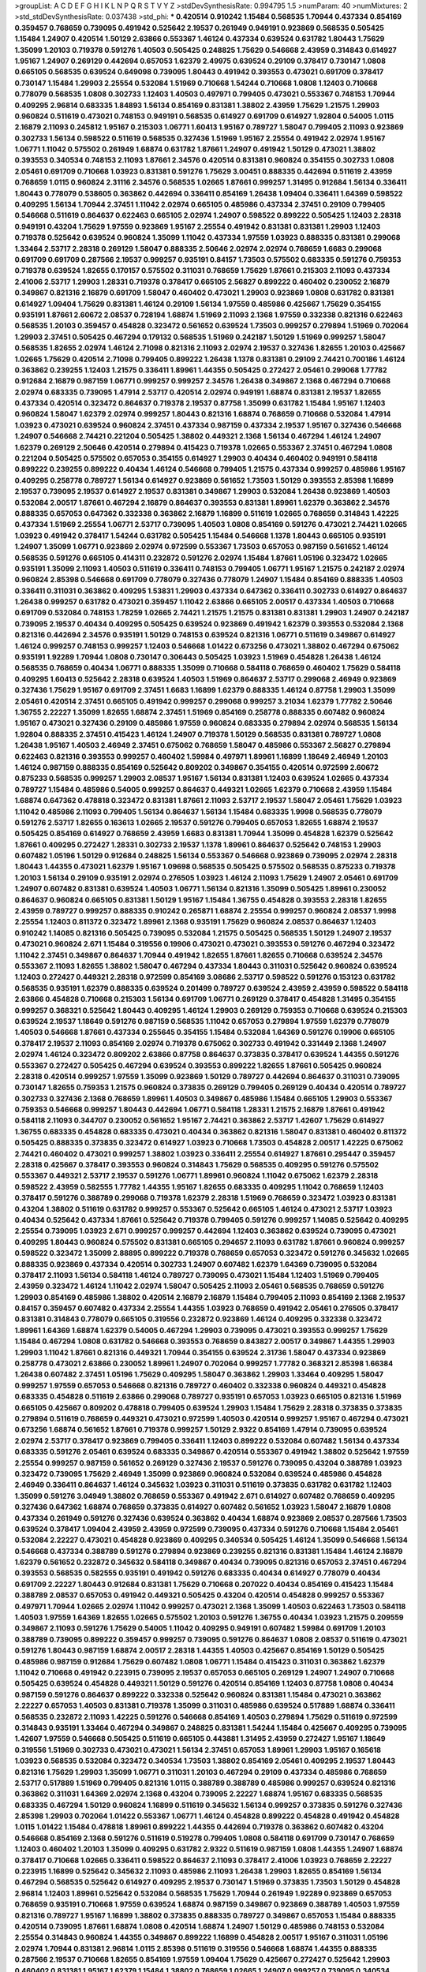>groupList:
A C D E F G H I K L
N P Q R S T V Y Z 
>stdDevSynthesisRate:
0.994795 1.5 
>numParam:
40
>numMixtures:
2
>std_stdDevSynthesisRate:
0.037438
>std_phi:
***
0.420514 0.910242 1.15484 0.568535 1.70944 0.437334 0.854169 0.359457 0.768659 0.739095
0.491942 0.525642 2.19537 0.261949 0.949191 0.923869 0.568535 0.505425 1.15484 1.24907
0.420514 1.50129 2.63866 0.553367 1.46124 0.437334 0.639524 0.631782 1.80443 1.75629
1.35099 1.20103 0.719378 0.591276 1.40503 0.505425 0.248825 1.75629 0.546668 2.43959
0.314843 0.614927 1.95167 1.24907 0.269129 0.442694 0.657053 1.62379 2.49975 0.639524
0.29109 0.378417 0.730147 1.0808 0.665105 0.568535 0.639524 0.649098 0.739095 1.80443
0.491942 0.393553 0.473021 0.691709 0.378417 0.730147 1.15484 1.29903 2.25554 0.532084
1.51969 0.710668 1.54244 0.710668 1.0808 1.12403 0.710668 0.778079 0.568535 1.0808
0.302733 1.12403 1.40503 0.497971 0.799405 0.473021 0.553367 0.748153 1.70944 0.409295
2.96814 0.683335 1.84893 1.56134 0.854169 0.831381 1.38802 2.43959 1.75629 1.21575
1.29903 0.960824 0.511619 0.473021 0.748153 0.949191 0.568535 0.614927 0.691709 0.614927
1.92804 0.54005 1.0115 2.16879 2.11093 0.245812 1.95167 0.215303 1.06771 1.60413
1.95167 0.789727 1.58047 0.799405 2.11093 0.923869 0.302733 1.56134 0.598522 0.511619
0.568535 0.327436 1.51969 1.95167 2.25554 0.491942 2.02974 1.95167 1.06771 1.11042
0.575502 0.261949 1.68874 0.631782 1.87661 1.24907 0.491942 1.50129 0.473021 1.38802
0.393553 0.340534 0.748153 2.11093 1.87661 2.34576 0.420514 0.831381 0.960824 0.354155
0.302733 1.0808 2.05461 0.691709 0.710668 1.03923 0.831381 0.591276 1.75629 3.00451
0.888335 0.442694 0.511619 2.43959 0.768659 1.0115 0.960824 2.31116 2.34576 0.568535
1.02665 1.87661 0.999257 1.31495 0.912684 1.56134 0.336411 1.80443 0.778079 0.538605
0.363862 0.442694 0.336411 0.854169 1.26438 1.09404 0.336411 1.64369 0.598522 0.409295
1.56134 1.70944 2.37451 1.11042 2.02974 0.665105 0.485986 0.437334 2.37451 0.29109
0.799405 0.546668 0.511619 0.864637 0.622463 0.665105 2.02974 1.24907 0.598522 0.899222
0.505425 1.12403 2.28318 0.949191 0.43204 1.75629 1.97559 0.923869 1.95167 2.25554
0.491942 0.831381 0.831381 1.29903 1.12403 0.719378 0.525642 0.639524 0.960824 1.35099
1.11042 0.437334 1.97559 1.03923 0.888335 0.831381 0.299068 1.33464 2.53717 2.28318
0.269129 1.58047 0.888335 2.50646 2.02974 2.02974 0.768659 1.6683 0.299068 0.691709
0.691709 0.287566 2.19537 0.999257 0.935191 0.84157 1.73503 0.575502 0.683335 0.591276
0.759353 0.719378 0.639524 1.82655 0.170157 0.575502 0.311031 0.768659 1.75629 1.87661
0.215303 2.11093 0.437334 2.41006 2.53717 1.29903 1.28331 0.719378 0.378417 0.665105
2.56827 0.899222 0.460402 0.230052 2.16879 0.349867 0.821316 2.16879 0.691709 1.58047
0.460402 0.473021 1.29903 0.923869 1.0808 0.631782 0.831381 0.614927 1.09404 1.75629
0.831381 1.46124 0.29109 1.56134 1.97559 0.485986 0.425667 1.75629 0.354155 0.935191
1.87661 2.60672 2.08537 0.728194 1.68874 1.51969 2.11093 2.1368 1.97559 0.332338
0.821316 0.622463 0.568535 1.20103 0.359457 0.454828 0.323472 0.561652 0.639524 1.73503
0.999257 0.279894 1.51969 0.702064 1.29903 2.37451 0.505425 0.467294 0.179132 0.568535
1.51969 0.242187 1.50129 1.51969 0.999257 1.58047 0.568535 1.82655 2.02974 1.46124
2.71098 0.821316 2.11093 2.02974 2.19537 0.327436 1.82655 1.20103 0.425667 1.02665
1.75629 0.420514 2.71098 0.799405 0.899222 1.26438 1.1378 0.831381 0.29109 2.74421
0.700186 1.46124 0.363862 0.239255 1.12403 1.21575 0.336411 1.89961 1.44355 0.505425
0.272427 2.05461 0.299068 1.77782 0.912684 2.16879 0.987159 1.06771 0.999257 0.999257
2.34576 1.26438 0.349867 2.1368 0.467294 0.710668 2.02974 0.683335 0.739095 1.47914
2.53717 0.420514 2.02974 0.949191 1.68874 0.831381 2.19537 1.82655 0.437334 0.420514
0.323472 0.864637 0.719378 2.19537 0.87758 1.35099 0.631782 1.15484 1.95167 1.12403
0.960824 1.58047 1.62379 2.02974 0.999257 1.80443 0.821316 1.68874 0.768659 0.710668
0.532084 1.47914 1.03923 0.473021 0.639524 0.960824 2.37451 0.437334 0.987159 0.437334
2.19537 1.95167 0.327436 0.546668 1.24907 0.546668 2.74421 0.221204 0.505425 1.38802
0.449321 2.1368 1.56134 0.467294 1.46124 1.24907 1.62379 0.269129 2.50646 0.420514
0.279894 0.415423 0.719378 1.02665 0.553367 2.37451 0.467294 1.0808 0.221204 0.505425
0.575502 0.657053 0.354155 0.614927 1.29903 0.40434 0.460402 0.949191 0.584118 0.899222
0.239255 0.899222 0.40434 1.46124 0.546668 0.799405 1.21575 0.437334 0.999257 0.485986
1.95167 0.409295 0.258778 0.789727 1.56134 0.614927 0.923869 0.561652 1.73503 1.50129
0.393553 2.85398 1.16899 2.19537 0.739095 2.19537 0.614927 2.19537 0.831381 0.349867
1.29903 0.532084 1.26438 0.923869 1.40503 0.532084 2.00517 1.87661 0.467294 2.16879
0.864637 0.393553 0.831381 1.89961 1.62379 0.363862 2.34576 0.888335 0.657053 0.647362
0.332338 0.363862 2.16879 1.16899 0.511619 1.02665 0.768659 0.314843 1.42225 0.437334
1.51969 2.25554 1.06771 2.53717 0.739095 1.40503 1.0808 0.854169 0.591276 0.473021
2.74421 1.02665 1.03923 0.491942 0.378417 1.54244 0.631782 0.505425 1.15484 0.546668
1.1378 1.80443 0.665105 0.935191 1.24907 1.35099 1.06771 0.923869 2.02974 0.972599
0.553367 1.73503 0.657053 0.987159 0.561652 1.46124 0.568535 0.591276 0.665105 0.414311
0.232872 0.591276 2.02974 1.15484 1.87661 1.05196 0.323472 1.02665 0.935191 1.35099
2.11093 1.40503 0.511619 0.336411 0.748153 0.799405 1.06771 1.95167 1.21575 0.242187
2.02974 0.960824 2.85398 0.546668 0.691709 0.778079 0.327436 0.778079 1.24907 1.15484
0.854169 0.888335 1.40503 0.336411 0.311031 0.363862 0.409295 1.53831 1.29903 0.437334
0.647362 0.336411 0.302733 0.614927 0.864637 1.26438 0.999257 0.631782 0.473021 0.359457
1.11042 2.63866 0.665105 2.00517 0.437334 1.40503 0.710668 0.691709 0.532084 0.748153
1.78259 1.02665 2.74421 1.21575 1.21575 0.831381 0.831381 1.29903 1.24907 0.242187
0.739095 2.19537 0.40434 0.409295 0.505425 0.639524 0.923869 0.491942 1.62379 0.393553
0.532084 2.1368 0.821316 0.442694 2.34576 0.935191 1.50129 0.748153 0.639524 0.821316
1.06771 0.511619 0.349867 0.614927 1.46124 0.999257 0.748153 0.999257 1.12403 0.546668
1.01422 0.673256 0.473021 1.38802 0.467294 0.675062 0.935191 1.92289 1.70944 1.0808
0.730147 0.306443 0.505425 1.03923 1.51969 0.454828 1.26438 1.46124 0.568535 0.768659
0.40434 1.06771 0.888335 1.35099 0.710668 0.584118 0.768659 0.460402 1.75629 0.584118
0.409295 1.60413 0.525642 2.28318 0.639524 1.40503 1.51969 0.864637 2.53717 0.299068
2.46949 0.923869 0.327436 1.75629 1.95167 0.691709 2.37451 1.6683 1.16899 1.62379
0.888335 1.46124 0.87758 1.29903 1.35099 2.05461 0.420514 2.37451 0.665105 0.491942
0.999257 0.299068 0.999257 3.21034 1.62379 1.77782 2.50646 1.36755 2.22227 1.35099
1.82655 1.68874 2.37451 1.51969 0.854169 0.258778 0.888335 0.607482 0.960824 1.95167
0.473021 0.327436 0.29109 0.485986 1.97559 0.960824 0.683335 0.279894 2.02974 0.568535
1.56134 1.92804 0.888335 2.37451 0.415423 1.46124 1.24907 0.719378 1.50129 0.568535
0.831381 0.789727 1.0808 1.26438 1.95167 1.40503 2.46949 2.37451 0.675062 0.768659
1.58047 0.485986 0.553367 2.56827 0.279894 0.622463 0.821316 0.393553 0.999257 0.460402
1.59984 0.497971 1.89961 1.16899 1.18649 2.46949 1.20103 1.46124 0.987159 0.888335
0.854169 0.525642 0.809202 0.349867 0.354155 0.420514 0.972599 2.60672 0.875233 0.568535
0.999257 1.29903 2.08537 1.95167 1.56134 0.831381 1.12403 0.639524 1.02665 0.437334
0.789727 1.15484 0.485986 0.54005 0.999257 0.864637 0.449321 1.02665 1.62379 0.710668
2.43959 1.15484 1.68874 0.647362 0.478818 0.323472 0.831381 1.87661 2.11093 2.53717
2.19537 1.58047 2.05461 1.75629 1.03923 1.11042 0.485986 2.11093 0.799405 1.56134
0.864637 1.56134 1.15484 0.683335 1.9998 0.568535 0.778079 0.591276 2.53717 1.82655
0.163613 1.02665 2.19537 0.591276 0.799405 0.657053 1.82655 1.68874 2.19537 0.505425
0.854169 0.614927 0.768659 2.43959 1.6683 0.831381 1.70944 1.35099 0.454828 1.62379
0.525642 1.87661 0.409295 0.272427 1.28331 0.302733 2.19537 1.1378 1.89961 0.864637
0.525642 0.748153 1.29903 0.607482 1.05196 1.50129 0.912684 0.248825 1.56134 0.553367
0.546668 0.923869 0.739095 2.02974 2.28318 1.80443 1.44355 0.473021 1.62379 1.95167
1.09698 0.568535 0.505425 0.575502 0.568535 0.875233 0.719378 1.20103 1.56134 0.29109
0.935191 2.02974 0.276505 1.03923 1.46124 2.11093 1.75629 1.24907 2.05461 0.691709
1.24907 0.607482 0.831381 0.639524 1.40503 1.06771 1.56134 0.821316 1.35099 0.505425
1.89961 0.230052 0.864637 0.960824 0.665105 0.831381 1.50129 1.95167 1.15484 1.36755
0.454828 0.393553 2.28318 1.82655 2.43959 0.789727 0.999257 0.888335 0.910242 0.265871
1.68874 2.25554 0.999257 0.960824 2.08537 1.9998 2.25554 1.12403 0.811372 0.323472
1.89961 2.1368 0.935191 1.75629 0.960824 2.08537 0.864637 1.12403 0.910242 1.14085
0.821316 0.505425 0.739095 0.532084 1.21575 0.505425 0.568535 1.50129 1.24907 2.19537
0.473021 0.960824 2.671 1.15484 0.319556 0.19906 0.473021 0.473021 0.393553 0.591276
0.467294 0.323472 1.11042 2.37451 0.349867 0.864637 1.70944 0.491942 1.82655 1.87661
1.82655 0.710668 0.639524 2.34576 0.553367 2.11093 1.82655 1.38802 1.58047 0.467294
0.437334 1.80443 0.311031 0.525642 0.960824 0.639524 1.12403 0.272427 0.449321 2.28318
0.972599 0.854169 3.08686 2.53717 0.598522 0.591276 0.153123 0.631782 0.568535 0.935191
1.62379 0.888335 0.639524 0.201499 0.789727 0.639524 2.43959 2.43959 0.598522 0.584118
2.63866 0.454828 0.710668 0.215303 1.56134 0.691709 1.06771 0.269129 0.378417 0.454828
1.31495 0.354155 0.999257 0.368321 0.525642 1.80443 0.409295 1.46124 1.29903 0.269129
0.759353 0.710668 0.639524 0.215303 0.639524 2.19537 1.18649 0.591276 0.987159 0.568535
1.11042 0.657053 0.279894 1.97559 1.62379 0.778079 1.40503 0.546668 1.87661 0.437334
0.255645 0.354155 1.15484 0.532084 1.64369 0.591276 0.19906 0.665105 0.378417 2.19537
2.11093 0.854169 2.02974 0.719378 0.675062 0.302733 0.491942 0.331449 2.1368 1.24907
2.02974 1.46124 0.323472 0.809202 2.63866 0.87758 0.864637 0.373835 0.378417 0.639524
1.44355 0.591276 0.553367 0.272427 0.505425 0.467294 0.639524 0.393553 0.899222 1.82655
1.87661 0.505425 0.960824 2.28318 0.420514 0.999257 1.97559 1.35099 0.923869 1.50129
0.789727 0.442694 0.864637 0.311031 0.739095 0.730147 1.82655 0.759353 1.21575 0.960824
0.373835 0.269129 0.799405 0.269129 0.40434 0.420514 0.789727 0.302733 0.327436 2.1368
0.768659 1.89961 1.40503 0.349867 0.485986 1.15484 0.665105 1.29903 0.553367 0.759353
0.546668 0.999257 1.80443 0.442694 1.06771 0.584118 1.28331 1.21575 2.16879 1.87661
0.491942 0.584118 2.11093 0.344707 0.230052 0.561652 1.95167 2.74421 0.363862 2.53717
1.42607 1.75629 0.614927 1.36755 0.683335 0.454828 0.683335 0.473021 0.40434 0.363862
0.821316 1.58047 0.831381 0.460402 0.811372 0.505425 0.888335 0.373835 0.323472 0.614927
1.03923 0.710668 1.73503 0.454828 2.00517 1.42225 0.675062 2.74421 0.460402 0.473021
0.999257 1.38802 1.03923 0.336411 2.25554 0.614927 1.87661 0.295447 0.359457 2.28318
0.425667 0.378417 0.393553 0.960824 0.314843 1.75629 0.568535 0.409295 0.591276 0.575502
0.553367 0.449321 2.53717 2.19537 0.591276 1.06771 1.89961 0.960824 1.11042 0.675062
1.62379 2.28318 0.598522 2.43959 0.582555 1.77782 1.44355 1.95167 1.82655 0.683335
0.409295 1.11042 0.768659 1.12403 0.378417 0.591276 0.388789 0.299068 0.719378 1.62379
2.28318 1.51969 0.768659 0.323472 1.03923 0.831381 0.43204 1.38802 0.511619 0.631782
0.999257 0.553367 0.525642 0.665105 1.46124 0.473021 2.53717 1.03923 0.40434 0.525642
0.437334 1.87661 0.525642 0.719378 0.799405 0.591276 0.999257 1.14085 0.525642 0.409295
2.25554 0.739095 1.03923 2.671 0.999257 0.999257 0.442694 1.12403 0.363862 0.639524
0.739095 0.473021 0.409295 1.80443 0.960824 0.575502 0.831381 0.665105 0.294657 2.11093
0.631782 1.87661 0.960824 0.999257 0.598522 0.323472 1.35099 2.88895 0.899222 0.719378
0.768659 0.657053 0.323472 0.591276 0.345632 1.02665 0.888335 0.923869 0.437334 0.420514
0.302733 1.24907 0.607482 1.62379 1.64369 0.739095 0.532084 0.378417 2.11093 1.56134
0.584118 1.46124 0.789727 0.739095 0.473021 1.15484 1.12403 1.51969 0.799405 2.43959
0.323472 1.46124 1.11042 2.02974 1.58047 0.505425 2.11093 2.05461 0.568535 0.768659
0.591276 1.29903 0.854169 0.485986 1.38802 0.420514 2.16879 2.16879 1.15484 0.799405
2.11093 0.854169 2.1368 2.19537 0.84157 0.359457 0.607482 0.437334 2.25554 1.44355
1.03923 0.768659 0.491942 2.05461 0.276505 0.378417 0.831381 0.314843 0.778079 0.665105
0.319556 0.232872 0.923869 1.46124 0.409295 0.332338 0.323472 1.89961 1.64369 1.68874
1.62379 0.54005 0.467294 1.29903 0.739095 0.473021 0.393553 0.999257 1.75629 1.15484
0.467294 1.0808 0.631782 0.546668 0.393553 0.768659 0.843827 2.00517 0.349867 1.44355
1.29903 1.29903 1.11042 1.87661 0.821316 0.449321 1.70944 0.354155 0.639524 2.31736
1.58047 0.437334 0.923869 0.258778 0.473021 2.63866 0.230052 1.89961 1.24907 0.702064
0.999257 1.77782 0.368321 2.85398 1.66384 1.26438 0.607482 2.37451 1.05196 1.75629
0.409295 1.58047 0.363862 1.29903 1.33464 0.409295 1.58047 0.999257 1.97559 0.657053
0.546668 0.821316 0.789727 0.460402 0.332338 0.960824 0.449321 0.454828 0.683335 0.454828
0.511619 2.63866 0.299068 0.789727 0.935191 0.657053 1.03923 0.665105 0.821316 1.51969
0.665105 0.425667 0.809202 0.478818 0.799405 0.639524 1.29903 1.15484 1.75629 2.28318
0.373835 0.373835 0.279894 0.511619 0.768659 0.449321 0.473021 0.972599 1.40503 0.420514
0.999257 1.95167 0.467294 0.473021 0.673256 1.68874 0.561652 1.87661 0.719378 0.999257
1.50129 2.9322 0.854169 1.47914 0.739095 0.639524 2.02974 2.53717 0.378417 0.923869
0.799405 0.336411 1.12403 0.899222 0.532084 0.607482 1.56134 0.437334 0.683335 0.591276
2.05461 0.639524 0.683335 0.349867 0.420514 0.553367 0.491942 1.38802 0.525642 1.97559
2.25554 0.999257 0.987159 0.561652 0.269129 0.327436 2.19537 0.591276 0.739095 0.43204
0.388789 1.03923 0.323472 0.739095 1.75629 2.46949 1.35099 0.923869 0.960824 0.532084
0.639524 0.485986 0.454828 2.46949 0.336411 0.864637 1.46124 0.345632 1.03923 0.311031
0.511619 0.373835 0.631782 0.631782 1.12403 1.35099 0.591276 3.04949 1.38802 0.768659
0.553367 0.491942 2.671 0.614927 0.607482 0.768659 0.409295 0.327436 0.647362 1.68874
0.768659 0.373835 0.614927 0.607482 0.561652 1.03923 1.58047 2.16879 1.0808 0.437334
0.261949 0.591276 0.327436 0.639524 0.363862 0.40434 1.68874 0.923869 2.08537 0.287566
1.73503 0.639524 0.378417 1.09404 2.43959 2.43959 0.972599 0.739095 0.437334 0.591276
0.710668 1.15484 2.05461 0.532084 2.22227 0.473021 0.454828 0.923869 0.409295 0.340534
0.505425 1.46124 1.35099 0.546668 1.56134 0.546668 0.437334 0.388789 0.591276 0.279894
0.923869 0.239255 0.821316 0.831381 1.15484 1.46124 2.16879 1.62379 0.561652 0.232872
0.345632 0.584118 0.349867 0.40434 0.739095 0.821316 0.657053 2.37451 0.467294 0.393553
0.568535 0.582555 0.935191 0.491942 0.591276 0.683335 0.40434 0.614927 0.778079 0.40434
0.691709 2.22227 1.80443 0.912684 0.831381 1.75629 0.710668 0.207022 0.40434 0.854169
0.415423 1.15484 0.388789 2.08537 0.657053 0.491942 0.449321 0.505425 0.43204 0.420514
0.454828 0.999257 0.553367 0.497971 1.70944 1.02665 2.02974 1.11042 0.999257 0.473021
2.1368 1.35099 1.40503 0.622463 1.73503 0.584118 1.40503 1.97559 1.64369 1.82655
1.02665 0.575502 1.20103 0.591276 1.36755 0.40434 1.03923 1.21575 0.209559 0.349867
2.11093 0.591276 1.75629 0.54005 1.11042 0.409295 0.949191 0.607482 1.59984 0.691709
1.20103 0.388789 0.739095 0.899222 0.359457 0.999257 0.739095 0.591276 0.864637 1.0808
2.08537 0.511619 0.473021 0.591276 1.80443 0.987159 1.68874 2.00517 2.28318 1.44355
1.40503 0.425667 0.854169 1.50129 0.505425 0.485986 0.987159 0.912684 1.75629 0.607482
1.0808 1.06771 1.15484 0.415423 0.311031 0.363862 1.62379 1.11042 0.710668 0.491942
0.223915 0.739095 2.19537 0.657053 0.665105 0.269129 1.24907 1.24907 0.710668 0.505425
0.639524 0.454828 0.449321 1.50129 0.591276 0.420514 0.854169 1.12403 0.87758 1.0808
0.40434 0.987159 0.591276 0.864637 0.899222 0.332338 0.525642 0.960824 0.831381 1.15484
0.473021 0.363862 2.22227 0.657053 1.40503 0.831381 0.719378 1.35099 0.311031 0.485986
0.639524 0.517889 1.68874 0.336411 0.568535 0.232872 2.11093 1.42225 0.591276 0.546668
0.854169 1.40503 0.279894 1.75629 0.511619 0.972599 0.314843 0.935191 1.33464 0.467294
0.349867 0.248825 0.831381 1.54244 1.15484 0.425667 0.409295 0.739095 1.42607 1.97559
0.546668 0.505425 0.511619 0.665105 0.443881 1.31495 2.43959 0.272427 1.95167 1.18649
0.319556 1.51969 0.302733 0.473021 0.473021 1.56134 2.37451 0.657053 1.89961 1.29903
1.95167 0.165618 1.03923 0.568535 0.532084 0.323472 0.340534 1.73503 1.38802 0.854169
2.05461 0.409295 2.19537 1.80443 0.821316 1.75629 1.29903 1.35099 1.06771 0.311031
1.20103 0.467294 0.29109 0.437334 0.485986 0.768659 2.53717 0.517889 1.51969 0.799405
0.821316 1.0115 0.388789 0.388789 0.485986 0.999257 0.639524 0.821316 0.363862 0.311031
1.64369 2.02974 2.1368 0.43204 0.739095 2.22227 1.68874 1.95167 0.683335 0.568535
0.683335 0.467294 1.50129 0.960824 1.16899 0.511619 0.345632 1.56134 0.999257 0.373835
0.591276 0.327436 2.85398 1.29903 0.702064 1.01422 0.553367 1.06771 1.46124 0.454828
0.899222 0.454828 0.491942 0.454828 1.0115 1.01422 1.15484 0.478818 1.89961 0.899222
1.44355 0.442694 0.719378 0.363862 0.607482 0.43204 0.546668 0.854169 2.1368 0.591276
0.511619 0.519278 0.799405 1.0808 0.584118 0.691709 0.730147 0.768659 1.12403 0.460402
1.20103 1.35099 0.409295 0.631782 2.9322 0.511619 0.987159 1.0808 1.44355 1.24907
1.68874 0.378417 0.710668 1.02665 0.336411 0.598522 0.864637 2.11093 0.378417 2.41006
1.03923 0.768659 2.22227 0.223915 1.16899 0.525642 0.345632 2.11093 0.485986 2.11093
1.26438 1.29903 1.82655 0.854169 1.56134 0.467294 0.568535 0.525642 0.614927 0.409295
2.19537 0.730147 1.51969 0.373835 1.73503 1.50129 0.454828 2.96814 1.12403 1.89961
0.525642 0.532084 0.568535 1.75629 1.70944 0.261949 1.92289 0.923869 0.657053 0.768659
0.935191 0.710668 1.97559 0.639524 1.68874 0.987159 0.349867 0.923869 0.388789 1.40503
1.97559 0.821316 0.789727 1.95167 1.16899 1.38802 0.373835 0.888335 0.789727 0.349867
0.657053 1.15484 0.888335 0.420514 0.739095 1.87661 1.68874 1.0808 0.420514 1.68874
1.24907 1.50129 0.485986 0.748153 0.532084 2.25554 0.314843 0.960824 1.44355 0.349867
0.899222 1.16899 0.454828 2.00517 1.95167 0.311031 1.05196 2.02974 1.70944 0.831381
2.96814 1.0115 2.85398 0.511619 0.319556 0.546668 1.68874 1.44355 0.888335 0.287566
2.19537 0.710668 1.82655 0.854169 1.97559 1.09404 1.75629 0.425667 0.272427 0.525642
1.29903 0.460402 0.831381 1.95167 1.62379 1.15484 1.38802 0.768659 1.02665 1.24907
0.999257 0.739095 0.340534 0.614927 0.265871 0.43204 0.553367 1.40503 0.302733 0.821316
1.46124 0.854169 1.46124 1.50129 0.336411 0.923869 1.97559 0.683335 0.999257 1.89961
1.82655 1.64369 0.864637 1.54244 2.11093 0.631782 1.51969 0.511619 0.831381 0.388789
1.24907 0.532084 0.710668 0.639524 0.420514 1.12403 1.0115 1.58047 0.307265 2.46949
0.910242 0.787614 1.46124 0.323472 0.532084 1.97559 1.77782 2.63866 1.15484 0.505425
0.675062 1.60413 0.657053 0.614927 2.37451 0.287566 0.739095 0.657053 0.84157 0.999257
0.607482 1.68874 1.36755 1.80443 0.768659 0.631782 0.665105 0.739095 0.683335 0.972599
1.11042 0.269129 1.21575 1.03923 0.946652 0.949191 1.92289 1.28331 0.584118 2.1368
0.665105 0.614927 0.279894 1.97559 0.657053 0.378417 0.546668 1.44355 0.614927 0.912684
1.38802 0.949191 0.739095 0.831381 0.691709 2.11093 0.525642 1.68874 0.960824 1.06771
1.54244 0.768659 1.75629 0.467294 1.0115 0.657053 0.29109 0.768659 2.671 0.960824
1.75629 1.97559 1.97559 0.359457 0.923869 0.568535 2.85398 0.473021 1.46124 2.05461
1.47914 0.683335 1.35099 0.409295 1.11042 2.53717 0.598522 0.279894 1.68874 0.399445
0.491942 2.53717 1.89961 0.730147 1.97559 1.97559 0.639524 0.591276 1.89961 0.153123
0.568535 1.15484 0.631782 1.87661 0.349867 0.739095 0.768659 0.245812 0.748153 1.58047
0.584118 0.960824 0.193749 1.35099 2.11093 0.546668 0.622463 1.09404 0.409295 0.622463
0.485986 0.232872 0.607482 2.28318 0.888335 0.614927 0.759353 1.16899 1.03923 0.491942
0.639524 0.683335 0.363862 2.02974 1.38802 0.349867 0.768659 2.02974 0.854169 1.16899
2.19537 1.26438 0.553367 2.05461 0.888335 1.62379 0.525642 0.999257 1.87661 0.584118
1.84893 0.899222 0.568535 1.35099 2.53717 2.19537 1.0808 0.207022 0.768659 0.821316
1.80443 0.768659 0.639524 0.799405 0.368321 0.710668 2.02974 1.20103 1.89961 0.854169
1.35099 0.912684 0.553367 0.437334 0.768659 1.95167 2.25554 0.759353 1.40503 0.864637
1.58047 0.340534 0.311031 1.46124 1.11042 0.665105 1.35099 0.473021 0.546668 0.473021
1.11042 0.700186 0.553367 0.332338 2.16879 0.349867 2.19537 0.279894 0.799405 1.62379
2.74421 1.64369 2.28318 1.24907 2.53717 1.06771 0.409295 0.393553 1.15484 1.89961
0.40434 1.77782 0.354155 0.491942 1.89961 0.809202 0.561652 0.799405 1.62379 0.960824
1.80443 1.12403 2.19537 1.75629 1.82655 2.00517 2.19537 1.03923 1.82655 0.739095
1.56134 0.799405 0.276505 1.0808 1.50129 0.683335 1.6683 0.987159 0.768659 0.359457
0.568535 1.24907 1.20103 2.16879 1.82655 0.584118 0.279894 1.20103 0.393553 1.70944
0.272427 0.460402 1.40503 2.46949 1.89961 2.43959 0.251874 1.29903 1.95167 2.46949
0.454828 0.336411 1.60413 1.15484 0.525642 0.739095 0.454828 0.393553 0.409295 0.242187
0.546668 1.87661 0.591276 1.53831 1.95167 1.12403 1.75629 0.683335 2.02974 1.58047
0.84157 0.960824 1.15484 1.56134 0.923869 0.314843 0.437334 1.0115 2.1368 0.854169
0.373835 0.888335 0.314843 0.598522 0.854169 1.29903 1.11042 1.87661 1.89961 1.40503
0.665105 1.0808 2.96814 0.546668 1.46124 2.63866 0.923869 0.349867 1.05196 0.935191
0.265871 1.03923 0.363862 0.349867 2.1368 0.639524 0.768659 0.442694 2.05461 0.511619
0.340534 0.568535 0.532084 3.17147 0.739095 2.43959 0.84157 0.591276 0.831381 1.50129
1.82655 0.759353 2.96814 0.972599 2.85398 1.84893 2.74421 1.21901 1.40503 0.999257
0.739095 2.85398 1.97559 0.935191 1.53831 0.789727 1.62379 0.614927 0.888335 1.62379
1.15484 0.575502 0.768659 1.06771 0.584118 1.24907 0.614927 0.584118 0.864637 0.748153
0.748153 1.56134 0.163613 0.279894 0.912684 0.239255 1.02665 0.393553 1.40503 1.38802
1.20103 0.314843 0.639524 0.279894 0.710668 0.639524 1.15484 1.58047 1.51969 1.21575
1.95167 1.12403 0.29109 1.0115 0.561652 0.29109 0.665105 0.614927 0.323472 0.739095
0.607482 1.06771 0.378417 0.378417 0.683335 2.19537 0.359457 0.449321 0.511619 1.89961
0.584118 0.691709 0.485986 1.75629 0.960824 0.336411 1.95167 0.248825 0.999257 2.16879
1.44355 1.40503 0.307265 1.0115 0.568535 0.29109 0.657053 1.6683 0.748153 1.50129
2.671 0.393553 1.03923 2.11093 0.821316 0.821316 0.683335 0.768659 1.18649 0.505425
2.53717 1.16899 1.97559 1.46124 0.568535 0.345632 0.591276 0.683335 2.19537 0.730147
2.46949 0.591276 3.08686 0.854169 1.95167 0.631782 0.460402 2.63866 1.73503 0.614927
1.40503 1.58047 0.748153 0.575502 0.935191 0.960824 1.40503 0.987159 0.378417 0.935191
0.972599 0.454828 0.739095 0.665105 0.683335 0.577046 0.960824 0.553367 1.06771 2.05461
0.665105 1.82655 0.388789 0.505425 1.35099 0.972599 0.517889 0.710668 0.789727 0.84157
0.40434 0.245155 1.56134 0.393553 0.999257 0.318701 2.46949 0.311031 0.683335 2.41006
0.639524 1.02665 0.437334 0.923869 0.29109 1.15484 0.999257 1.62379 0.332338 0.831381
0.639524 1.97559 0.972599 0.388789 0.683335 2.53717 2.19537 0.657053 1.42225 0.854169
0.710668 0.999257 0.302733 2.02974 0.598522 0.759353 1.44355 1.56134 0.888335 1.82655
0.561652 0.287566 1.82655 2.28318 0.710668 0.340534 0.525642 0.299068 1.89961 0.505425
2.37451 0.614927 0.437334 0.485986 0.768659 0.363862 1.12403 1.24907 0.378417 2.28318
0.568535 0.532084 0.888335 0.864637 1.53831 1.82655 2.11093 0.673256 0.378417 1.40503
0.799405 1.89961 1.89961 0.306443 1.70944 0.363862 0.591276 0.323472 0.799405 1.60413
0.568535 1.95167 2.05461 0.239255 1.21575 0.525642 2.02974 0.420514 2.16879 0.972599
1.38802 1.89961 1.58047 0.354155 0.473021 0.999257 1.02665 0.888335 0.40434 2.49975
0.279894 0.532084 1.70944 2.28318 1.12403 0.960824 0.799405 0.323472 0.349867 0.314843
0.29109 2.53717 1.0808 1.87661 1.50129 1.15484 0.935191 1.46124 0.607482 1.62379
0.332338 0.614927 0.657053 0.854169 0.437334 0.491942 0.700186 2.19537 2.37451 0.242187
0.639524 1.18649 1.20103 1.29903 1.24907 0.875233 0.864637 0.230052 0.864637 0.327436
0.467294 1.03923 1.31495 1.33464 0.172242 0.591276 0.584118 0.454828 0.972599 1.46124
0.473021 2.43959 1.40503 2.34576 0.710668 2.22227 0.546668 0.491942 0.607482 0.485986
1.0115 0.831381 0.710668 0.639524 1.24907 0.739095 1.64369 0.639524 0.373835 0.665105
0.739095 0.448119 2.11093 1.21575 2.53717 1.68874 0.553367 1.64369 1.40503 1.95167
1.29903 0.363862 0.923869 1.40503 0.598522 1.62379 0.307265 0.299068 0.553367 1.35099
0.639524 0.437334 0.546668 1.16899 1.31495 2.19537 0.972599 1.12403 1.24907 1.1378
0.327436 0.314843 0.393553 0.491942 0.276505 0.888335 0.923869 1.62379 1.33464 0.657053
1.33464 0.759353 1.35099 0.378417 0.454828 1.40503 0.223915 0.336411 0.702064 0.332338
0.739095 0.639524 0.437334 0.631782 1.44355 1.38802 0.349867 0.657053 0.499306 0.425667
1.80443 1.92804 1.29903 1.46124 1.73503 0.473021 2.37451 0.473021 1.51969 0.373835
1.77782 0.923869 2.63866 0.702064 0.665105 1.33464 0.485986 0.43204 1.58047 0.639524
0.359457 0.84157 0.245155 1.73503 1.24907 1.89961 1.95167 0.336411 0.923869 0.415423
0.336411 0.854169 2.85398 0.935191 0.657053 0.54005 0.739095 1.95167 0.217942 0.631782
0.460402 1.58047 0.710668 0.393553 0.607482 0.378417 0.287566 0.511619 0.639524 0.473021
0.368321 0.960824 0.657053 0.864637 0.485986 0.302733 0.354155 1.29903 0.525642 0.888335
1.44355 1.50129 1.0808 2.11093 0.739095 2.34576 0.272427 0.683335 2.19537 0.84157
0.272427 0.437334 0.295447 0.363862 0.393553 1.95167 0.591276 1.03923 0.467294 1.16899
0.591276 0.473021 0.473021 1.97559 0.739095 0.665105 1.46124 0.184042 0.960824 0.553367
1.16899 0.657053 1.80443 0.363862 1.21575 1.29903 0.710668 1.0808 0.575502 1.73503
1.0808 1.51969 0.359457 1.68874 0.730147 0.691709 0.739095 0.768659 0.327436 0.683335
1.05478 2.08537 0.759353 0.40434 0.532084 0.821316 2.34576 0.809202 1.24907 1.21575
0.568535 1.95167 0.683335 0.269129 1.92804 0.748153 1.31495 0.485986 2.1368 0.373835
0.153123 1.87661 0.719378 0.449321 1.87661 0.607482 0.809202 0.467294 0.251874 0.511619
0.43204 2.53717 0.665105 2.28318 1.77782 0.363862 2.02974 0.854169 0.323472 2.37451
2.22227 1.87661 1.21575 1.24907 0.864637 0.739095 1.44355 1.15484 1.56134 1.95167
0.207022 1.06771 1.20103 0.748153 1.26438 1.87661 0.923869 1.0115 1.12403 1.40503
0.864637 0.584118 0.546668 1.68874 0.864637 0.193749 2.25554 0.269129 1.06771 0.899222
1.03923 0.854169 0.607482 0.789727 0.821316 0.378417 0.759353 0.454828 0.230052 2.02974
1.29903 3.04949 1.56134 1.95167 0.888335 1.73503 2.19537 2.28318 2.02974 0.935191
0.691709 0.207022 0.473021 0.349867 1.85389 1.38802 0.899222 0.821316 0.614927 0.831381
1.40503 1.80443 0.739095 0.393553 1.03923 0.414311 1.62379 0.923869 0.831381 0.875233
0.505425 0.279894 3.66525 0.683335 0.899222 0.354155 1.16899 0.759353 0.437334 1.77782
1.0808 0.19906 1.68874 1.12403 1.77782 1.75629 1.06771 2.34576 2.63866 1.89961
0.561652 0.359457 2.02974 2.77784 1.92804 1.29903 2.63866 0.739095 2.05461 0.314843
0.591276 2.02974 2.41006 0.899222 0.473021 0.591276 0.665105 2.19537 2.00517 2.02974
0.831381 0.393553 2.28318 0.279894 1.80443 2.16879 2.19537 1.24907 0.999257 0.984518
0.511619 2.11093 0.923869 1.87661 1.35099 0.336411 1.82655 0.584118 2.49975 0.614927
0.799405 1.23395 1.02665 0.831381 0.665105 0.568535 0.323472 0.665105 1.97559 0.665105
1.48311 1.12403 1.29903 2.43959 2.02974 0.454828 0.582555 0.40434 1.06771 1.80443
1.82655 2.28318 0.454828 1.40503 0.631782 1.26438 1.80443 0.778079 0.473021 1.12403
0.691709 0.683335 0.691709 0.505425 0.265871 0.831381 0.960824 1.18332 0.378417 0.511619
2.08537 1.95167 0.888335 1.35099 1.82655 2.37451 0.40434 0.560149 2.74421 2.34576
1.75629 0.888335 1.35099 1.62379 1.42225 0.591276 2.11093 2.28318 0.340534 0.768659
0.54005 0.768659 0.363862 1.24907 2.37451 0.354155 0.665105 1.68874 0.710668 0.888335
1.50129 0.584118 0.221204 0.485986 0.491942 0.363862 0.327436 2.37451 0.999257 1.26438
1.68874 2.28318 0.999257 0.340534 2.63866 0.789727 0.607482 0.614927 1.02665 1.82655
1.23395 0.821316 1.80443 0.363862 0.287566 0.691709 0.373835 1.70944 0.425667 1.97559
1.12403 0.568535 0.261949 1.87661 1.16899 0.491942 0.702064 2.60672 2.19537 0.378417
0.759353 0.345632 1.15484 0.748153 0.40434 0.799405 1.29903 0.665105 0.454828 0.639524
2.74421 1.82655 0.473021 1.80443 0.739095 0.54005 0.40434 0.29109 1.68874 1.56134
0.854169 0.511619 1.0115 1.95167 0.821316 2.34576 0.683335 2.40361 1.29903 0.799405
1.80443 0.409295 0.454828 0.327436 0.437334 1.36755 0.43204 1.35099 0.607482 1.97559
1.20103 0.473021 0.935191 1.95167 1.75629 0.349867 0.631782 2.31116 0.242187 1.87661
0.223915 0.532084 0.491942 2.19537 0.327436 0.19906 0.591276 0.831381 0.568535 0.553367
2.60672 0.460402 0.269129 0.460402 0.639524 0.349867 1.15484 1.35099 0.336411 0.553367
1.46124 0.899222 1.40503 1.12403 0.591276 0.437334 1.73503 0.449321 0.972599 1.29903
0.923869 0.269129 0.899222 1.38802 1.82655 0.546668 0.831381 0.454828 1.68874 0.748153
0.354155 0.467294 0.87758 0.473021 0.314843 0.323472 0.639524 0.467294 0.54005 1.82655
0.831381 1.15484 0.691709 1.89961 0.505425 0.340534 0.473021 1.82655 0.575502 0.525642
1.12403 2.00517 0.831381 0.388789 0.960824 0.768659 0.525642 0.388789 0.546668 1.89961
0.598522 0.809202 0.332338 1.95167 1.97559 2.43959 0.491942 1.75629 2.28318 0.505425
0.340534 2.53717 0.768659 0.864637 1.12403 1.03923 0.631782 0.864637 0.532084 0.799405
0.191404 0.799405 1.87661 2.11093 1.24907 1.03923 0.511619 1.40503 0.854169 1.24907
1.28331 0.591276 0.269129 0.393553 2.19537 0.393553 1.95167 0.491942 0.454828 1.24907
0.768659 1.87661 1.68874 0.299068 0.864637 1.87661 0.437334 0.388789 0.665105 2.85398
0.607482 0.710668 0.923869 0.209559 1.56134 2.16879 2.77784 1.29903 0.349867 0.739095
0.999257 0.29109 0.311031 1.82655 0.511619 0.553367 2.11093 0.546668 1.29903 1.97559
1.46124 0.568535 1.24907 1.51969 0.923869 0.505425 0.568535 0.778079 0.485986 0.505425
0.657053 0.388789 2.19537 0.294657 0.607482 0.368321 0.505425 2.11093 1.20103 1.44355
0.340534 0.553367 2.25554 0.449321 0.29109 0.207022 0.591276 1.0808 0.702064 2.02974
0.607482 0.359457 0.691709 0.299068 0.923869 0.336411 0.511619 0.923869 2.00517 0.614927
2.34576 1.87661 0.461637 0.639524 1.58047 0.631782 0.864637 0.299068 0.349867 2.05461
0.454828 2.28318 0.29109 0.631782 1.36755 2.28318 0.437334 1.87661 1.50129 0.553367
0.631782 2.05461 1.85389 2.19537 0.831381 0.561652 1.95167 0.702064 0.710668 1.82655
0.799405 2.34576 0.349867 0.349867 0.553367 0.639524 0.888335 0.639524 0.591276 0.311031
0.665105 0.383054 2.28318 0.673256 1.11042 1.89961 0.478818 0.378417 2.19537 1.03923
0.269129 1.29903 1.68874 2.25554 0.532084 0.888335 0.665105 0.409295 0.631782 1.82655
1.89961 0.442694 0.437334 2.25554 0.888335 0.505425 0.923869 1.87661 0.864637 1.03923
0.864637 2.56827 0.511619 0.331449 1.15484 1.05196 1.89961 2.43959 0.683335 0.279894
0.935191 2.08537 0.420514 0.327436 0.454828 0.691709 1.33464 0.665105 0.388789 0.232872
0.319556 0.29109 0.363862 0.327436 0.739095 1.51969 0.546668 0.748153 0.691709 0.378417
1.56134 0.40434 1.40503 1.29903 0.710668 3.33875 0.409295 0.368321 1.03923 0.336411
1.40503 0.821316 1.82655 0.864637 2.46949 0.568535 0.215303 0.631782 0.631782 0.420514
0.532084 1.21575 0.561652 1.82655 0.311031 0.54005 0.614927 0.491942 1.40503 1.56134
0.319556 0.657053 0.437334 1.26438 1.28331 0.960824 0.831381 0.748153 0.272427 0.437334
0.710668 1.09404 0.854169 1.29903 0.378417 1.97559 0.454828 0.473021 0.393553 1.38802
0.340534 0.40434 0.491942 1.0808 0.242187 0.340534 0.960824 0.425667 0.972599 1.62379
1.05478 0.473021 0.454828 1.46124 2.31116 2.19537 0.553367 1.28331 0.923869 0.437334
0.454828 2.11093 0.768659 0.311031 1.40503 0.532084 0.972599 0.591276 1.58047 0.223915
0.269129 0.336411 0.287566 0.831381 0.511619 0.639524 0.299068 0.584118 0.532084 2.81942
0.354155 0.283324 2.02974 0.306443 0.373835 0.29109 0.553367 0.258778 1.62379 1.28331
2.37451 0.302733 0.414311 0.999257 0.265159 1.01422 2.37451 1.51969 1.87661 0.454828
0.388789 0.420514 0.239255 1.24907 1.58047 0.454828 1.56134 1.37122 0.748153 1.36755
0.485986 0.614927 1.24907 0.327436 0.497971 1.62379 0.546668 0.854169 0.759353 0.505425
1.62379 0.999257 0.831381 0.437334 0.314843 0.532084 0.553367 0.935191 0.809202 0.388789
0.40434 1.50129 0.242187 1.56134 1.35099 0.710668 0.349867 0.415423 0.511619 0.568535
2.43959 0.153123 0.657053 0.378417 0.319556 0.831381 1.50129 1.75629 0.345632 0.614927
1.89961 1.11042 0.657053 1.95167 0.639524 1.56134 1.02665 1.0808 0.553367 0.302733
2.56827 1.50129 1.56134 0.467294 1.56134 0.283324 0.864637 2.63866 2.53717 0.420514
2.28318 0.207022 0.561652 0.591276 0.888335 0.960824 1.0808 1.51969 0.425667 0.607482
0.454828 0.683335 2.05461 0.639524 0.568535 0.831381 1.20103 0.363862 2.9322 0.799405
0.269129 0.511619 2.71098 0.480102 0.987159 0.614927 2.19537 1.82655 2.02974 1.68874
1.29903 1.82655 0.302733 0.821316 0.821316 0.748153 0.331449 0.40434 2.25554 0.683335
0.467294 1.89961 1.82655 2.02974 2.37451 1.50129 1.77782 1.75629 1.82655 0.575502
0.255645 0.691709 2.02974 1.37122 2.02974 0.899222 0.473021 0.568535 0.960824 0.700186
2.56827 1.06771 0.460402 1.51969 2.22227 0.467294 0.299068 1.50129 0.568535 2.37451
0.710668 1.06771 1.20103 0.349867 1.68874 0.759353 0.40434 1.03923 2.63866 1.06771
0.425667 0.710668 0.799405 0.614927 0.191404 0.327436 1.68874 0.232872 0.393553 2.19537
0.864637 0.614927 2.05461 1.15484 0.639524 0.311031 0.349867 1.0808 1.50129 0.568535
2.53717 0.505425 0.525642 0.561652 0.525642 1.35099 0.631782 0.631782 0.19906 2.34576
0.854169 1.50129 0.368321 0.639524 2.28318 0.691709 0.525642 1.75629 0.473021 0.899222
0.420514 0.398376 0.739095 1.51969 0.137794 0.960824 0.647362 0.505425 1.46124 1.56134
0.223915 0.730147 1.56134 0.420514 0.821316 1.21575 1.89961 0.935191 0.314843 0.143306
0.854169 0.363862 0.960824 0.29109 1.87661 0.935191 0.710668 0.875233 0.546668 1.68874
1.11042 0.789727 0.568535 0.373835 2.56827 1.56134 1.29903 0.204516 0.19906 0.279894
1.75629 0.409295 0.691709 1.11042 0.821316 1.35099 2.53717 0.84157 0.532084 0.568535
0.591276 1.87661 2.63866 0.831381 0.323472 1.03923 0.525642 1.82655 0.491942 0.614927
2.11093 0.614927 0.336411 1.33464 1.87661 2.19537 1.20103 1.02665 2.02974 1.40503
1.56134 1.82655 1.14085 0.311031 0.639524 0.591276 1.02665 1.31495 0.170157 1.87661
0.122498 0.294657 0.935191 1.35099 2.1368 0.485986 0.258778 1.50129 0.40434 1.38802
0.935191 0.87758 1.03923 1.20103 0.546668 0.843827 0.854169 2.19537 1.58047 0.193749
0.363862 0.691709 0.854169 0.454828 1.29903 0.279894 0.831381 1.87661 1.0115 0.251874
0.354155 0.614927 0.388789 0.854169 1.62379 0.575502 2.16879 0.683335 1.51969 0.420514
1.95167 1.97559 0.739095 2.43959 1.46124 0.639524 1.68874 1.64369 0.373835 0.888335
2.46949 0.591276 0.739095 1.15484 0.843827 0.359457 0.368321 1.46124 0.248825 1.68874
1.75629 0.546668 0.665105 0.323472 0.221204 0.702064 2.81942 0.532084 1.33464 2.11093
0.739095 2.85398 1.03923 0.568535 0.631782 2.63866 0.349867 1.87661 0.899222 0.683335
0.568535 0.378417 0.568535 0.393553 0.454828 0.854169 1.0808 0.553367 0.215303 0.454828
1.58047 1.56134 0.511619 0.532084 1.33464 0.748153 2.16879 1.21575 0.568535 0.657053
0.454828 1.03923 0.409295 0.29109 0.759353 0.258778 1.95167 0.768659 0.525642 0.972599
1.60413 2.43959 1.29903 0.525642 1.15484 1.03923 0.568535 1.82655 0.345632 0.854169
2.34576 2.19537 0.799405 0.546668 0.710668 0.311031 0.373835 2.56827 0.831381 0.864637
1.15484 0.223915 0.546668 1.20103 0.511619 1.82655 1.89961 0.864637 1.20103 0.821316
0.473021 1.97559 1.56134 1.89961 2.63866 1.92804 0.935191 1.60413 1.62379 0.888335
0.821316 0.960824 1.20103 0.378417 2.11093 2.53717 0.538605 2.85398 0.768659 0.473021
1.78259 0.960824 1.50129 0.269129 1.40503 1.0808 0.831381 0.854169 1.80443 0.923869
0.631782 0.789727 1.56134 2.53717 1.24907 0.302733 2.53717 0.359457 0.888335 1.44355
0.864637 0.378417 0.710668 0.279894 0.923869 0.778079 0.631782 2.16879 2.74421 0.349867
0.425667 0.323472 0.388789 0.598522 0.485986 0.269129 0.485986 0.999257 0.864637 1.87661
0.923869 2.56827 0.591276 0.248825 0.251874 0.568535 0.193749 0.242187 0.831381 1.35099
0.511619 0.40434 0.311031 0.449321 1.44355 0.899222 0.614927 0.40434 0.454828 2.11093
1.12403 1.16899 0.283324 0.821316 0.683335 0.159248 1.56134 0.710668 0.614927 0.525642
1.31495 1.62379 0.789727 0.710668 1.31495 1.62379 0.349867 1.11042 1.68874 0.485986
0.923869 0.19906 0.710668 1.75629 0.272427 1.58047 0.349867 1.16899 0.485986 0.748153
2.41006 0.511619 0.383054 0.665105 1.18649 0.719378 0.221204 0.568535 1.46124 2.671
1.73503 0.568535 0.607482 0.393553 1.24907 0.248825 1.29903 0.719378 0.683335 2.11093
2.02974 0.245812 1.68874 0.799405 0.399445 0.525642 0.739095 0.425667 0.425667 0.864637
1.50129 1.75629 0.614927 0.478818 0.437334 1.97559 0.665105 1.03923 0.437334 1.03923
0.336411 1.21575 0.631782 0.505425 0.473021 1.56134 0.532084 1.03923 0.525642 0.323472
0.311031 0.409295 0.223915 2.16879 1.75629 0.454828 0.591276 0.631782 0.314843 0.349867
1.06771 0.279894 2.08537 0.665105 0.778079 0.388789 0.591276 0.442694 0.40434 1.50129
0.525642 2.63866 1.50129 1.44355 1.26438 1.02665 0.546668 0.251874 0.363862 1.11042
1.58047 0.363862 2.19537 0.485986 2.53717 1.6683 0.40434 0.665105 0.568535 0.368321
0.525642 0.336411 1.06771 1.21575 2.96814 1.62379 1.11042 0.473021 2.25554 0.946652
0.323472 2.31116 0.29109 0.831381 2.22227 0.899222 0.702064 0.702064 0.739095 0.831381
2.41006 1.15484 0.393553 0.614927 0.960824 1.73503 1.73503 0.363862 0.584118 1.70944
0.831381 0.691709 0.363862 1.06771 0.546668 0.923869 0.388789 0.768659 1.11042 1.70944
1.82655 1.68874 0.700186 1.24907 3.21034 1.58047 1.62379 1.82655 1.12403 0.499306
1.03923 0.170157 1.87661 1.80443 0.393553 1.12403 2.02974 2.63866 0.831381 1.03923
0.223915 0.311031 2.02974 2.08537 0.302733 1.44355 0.473021 1.62379 0.546668 1.20103
1.09404 2.05461 2.19537 0.710668 0.553367 0.831381 0.657053 0.702064 0.935191 2.02974
0.639524 0.935191 0.454828 0.454828 1.68874 0.279894 1.03923 0.864637 1.31495 0.789727
2.19537 1.35099 0.473021 1.26438 1.97559 2.37451 1.28331 0.467294 0.349867 0.546668
1.0808 0.272427 0.269129 0.491942 1.95167 0.460402 0.272427 1.15484 0.393553 0.631782
0.899222 0.473021 0.409295 0.473021 0.373835 1.20103 0.809202 0.314843 0.215303 1.03923
0.415423 1.03923 1.03923 0.546668 0.854169 0.480102 1.26438 1.29903 0.768659 0.393553
1.97559 0.425667 1.09404 0.473021 1.75629 1.47914 0.369309 1.56134 0.239255 0.923869
0.425667 1.85389 1.73503 2.40361 0.553367 0.657053 1.68874 0.505425 2.22227 0.251874
0.54005 0.631782 0.314843 0.739095 1.6683 0.647362 1.56134 1.87661 2.16879 2.34576
0.368321 0.665105 1.12403 0.491942 0.665105 0.378417 0.719378 1.95167 0.591276 1.75629
0.739095 1.42225 0.29109 0.399445 1.85389 0.639524 0.739095 1.89961 1.95167 1.26438
1.44355 0.363862 0.363862 1.0115 0.923869 0.314843 0.505425 0.420514 3.17147 0.591276
0.497971 0.665105 0.40434 0.710668 0.739095 0.768659 0.631782 0.393553 0.960824 0.454828
0.864637 1.15484 0.349867 0.631782 2.19537 0.546668 0.691709 0.591276 1.16899 0.710668
1.68874 1.64369 0.821316 2.34576 1.35099 0.739095 0.323472 0.40434 1.89961 0.935191
3.04949 1.80443 2.08537 2.53717 0.485986 0.491942 0.657053 0.393553 0.437334 0.657053
1.21575 0.691709 1.47914 0.614927 0.719378 1.82655 0.831381 0.425667 0.480102 0.467294
2.28318 0.710668 1.68874 0.854169 1.40503 1.0808 0.821316 0.568535 0.388789 1.29903
0.710668 2.19537 0.388789 2.37451 0.710668 0.999257 0.505425 0.437334 1.12403 0.864637
1.80443 0.899222 0.561652 0.546668 2.02974 2.96814 1.58047 1.75629 0.639524 0.242187
0.899222 0.454828 0.799405 2.19537 1.62379 0.454828 0.614927 2.28318 0.799405 0.631782
1.97559 1.23395 0.614927 0.639524 0.702064 0.378417 0.287566 0.473021 0.299068 0.614927
0.568535 0.768659 0.657053 0.437334 1.77782 0.340534 0.639524 1.58047 1.56134 1.75629
0.511619 1.18649 0.923869 0.43204 0.525642 0.553367 0.821316 0.854169 1.6683 1.87661
1.46124 0.665105 0.517889 0.864637 0.739095 1.11042 1.95167 1.16899 1.68874 0.683335
0.363862 0.591276 0.454828 0.935191 0.287566 0.388789 0.768659 2.02974 1.38802 0.831381
1.95167 1.95167 0.460402 0.460402 0.248825 0.912684 1.97559 1.89961 0.768659 0.258778
0.442694 1.24907 0.768659 0.437334 0.359457 1.03923 0.719378 0.336411 0.553367 0.591276
1.75629 1.20103 0.799405 1.87661 1.46124 0.336411 0.614927 0.831381 0.345632 1.87661
1.58047 0.40434 1.64369 0.739095 0.473021 2.37451 0.748153 0.768659 1.62379 0.960824
0.467294 0.532084 1.02665 0.349867 0.657053 0.639524 0.719378 1.03923 1.26438 0.799405
0.665105 0.864637 1.24907 0.614927 0.473021 0.388789 0.480102 0.591276 0.491942 0.553367
0.899222 0.739095 0.960824 0.314843 0.311031 1.35099 0.311031 1.95167 0.532084 1.35099
2.11093 1.6683 0.181327 0.454828 2.19537 0.999257 0.568535 1.03923 0.999257 1.15484
1.70944 0.864637 0.287566 2.34576 1.68874 0.442694 0.614927 0.631782 0.960824 0.223915
0.710668 0.393553 0.639524 2.19537 0.137794 0.546668 1.38802 0.323472 0.345632 0.373835
0.349867 0.649098 0.437334 0.821316 1.87661 0.591276 0.336411 1.40503 0.854169 1.62379
0.683335 0.505425 0.153123 0.336411 0.327436 0.485986 1.03923 2.96814 0.639524 0.491942
1.95167 0.143306 0.799405 0.675062 0.449321 0.311031 0.960824 0.665105 1.97559 1.06771
0.614927 2.71098 2.02974 0.683335 1.80443 0.649098 0.420514 1.87661 1.87661 0.568535
0.691709 1.51969 1.26438 0.831381 0.485986 0.307265 0.29109 2.96814 1.56134 0.409295
0.999257 0.393553 1.87661 1.40503 0.546668 0.532084 0.799405 1.40503 
>categories:
0 0
1 0
>mixtureAssignment:
0 1 1 0 0 1 0 1 1 0 0 0 0 1 1 0 1 1 1 0 1 1 1 1 1 1 1 1 1 1 1 1 1 1 1 1 1 1 1 1 1 1 1 1 1 1 0 1 1 1
1 1 1 1 1 1 1 1 1 1 1 1 1 1 0 0 1 0 1 1 1 0 0 1 0 1 1 1 0 1 1 1 1 1 0 1 0 0 1 1 1 1 1 1 0 0 1 1 1 0
0 1 1 1 1 0 1 1 1 1 1 1 0 0 0 1 1 1 1 0 0 1 1 1 1 1 1 1 0 1 1 1 1 1 1 1 0 1 1 1 1 1 1 1 1 1 1 1 1 1
1 1 1 1 1 1 1 1 1 1 1 1 1 0 1 0 0 1 1 0 1 1 1 1 1 1 1 1 0 0 1 0 0 1 1 1 1 1 1 1 1 1 1 1 1 1 1 1 1 1
1 1 1 1 1 1 1 1 1 1 1 1 1 1 1 1 1 1 1 1 1 1 1 1 1 1 1 1 1 1 1 1 1 1 1 1 1 1 1 1 1 1 1 1 1 1 1 1 1 1
1 1 1 1 1 1 1 1 1 1 0 0 1 0 1 1 1 1 1 1 1 1 0 1 1 1 1 1 1 1 1 1 1 1 1 1 1 1 1 0 1 0 0 1 1 1 1 0 1 1
1 1 1 1 1 1 1 0 0 1 1 1 1 1 1 1 1 1 1 1 1 1 1 1 1 1 1 1 1 1 1 1 1 1 1 1 1 1 1 0 0 1 1 1 1 1 1 1 1 1
1 1 1 1 1 1 1 1 1 1 1 1 1 1 1 1 1 1 1 1 1 1 1 1 1 1 1 1 1 1 1 1 1 1 1 1 0 1 1 1 1 1 1 1 1 1 1 1 1 1
1 1 1 1 1 1 1 1 1 1 1 1 1 1 1 1 1 1 1 1 1 1 1 1 1 1 1 1 1 1 1 1 1 1 1 1 1 1 1 1 1 1 1 1 1 1 0 1 1 1
0 1 1 0 1 0 1 1 1 1 1 1 1 1 0 1 0 1 1 1 1 1 1 0 1 1 1 1 1 1 1 1 0 0 0 0 1 1 1 1 1 1 1 1 1 1 1 1 1 1
1 1 1 1 1 1 1 1 1 1 1 1 1 1 1 1 1 1 1 1 1 1 1 1 1 1 1 1 1 1 1 1 1 1 1 1 1 1 1 1 1 1 0 1 1 1 1 1 1 1
1 1 1 1 0 1 1 1 1 1 0 1 1 1 1 1 1 1 1 1 1 1 1 1 1 1 1 1 0 1 1 1 1 0 1 1 1 1 1 1 1 1 1 1 1 1 1 1 1 1
1 1 1 1 1 1 1 1 1 1 1 1 0 1 1 1 1 1 1 1 1 1 1 1 1 1 1 1 0 1 1 1 1 1 1 1 1 1 1 1 1 1 1 1 1 1 1 1 1 1
1 1 0 1 1 1 1 1 0 1 1 1 1 1 1 1 1 1 0 0 1 1 0 1 1 1 1 1 0 1 1 0 1 0 0 0 0 1 1 1 0 0 1 1 1 1 1 1 1 1
1 1 1 0 1 1 0 1 1 0 1 1 1 1 1 1 0 1 1 1 1 1 1 1 1 1 1 1 1 0 1 1 1 1 1 1 1 1 1 1 1 1 1 1 0 1 0 1 1 1
1 1 0 1 1 1 1 1 1 1 1 1 1 1 1 1 1 1 1 1 1 1 1 1 1 1 1 1 1 1 1 1 1 1 1 1 1 1 1 1 1 1 1 1 1 1 1 1 1 1
1 1 0 0 0 1 0 1 1 1 1 1 1 1 1 1 1 1 1 1 0 0 0 1 0 1 1 1 0 1 1 1 1 1 1 1 1 1 1 1 1 1 1 1 1 0 0 1 1 1
1 1 1 1 1 1 0 1 1 1 1 1 1 1 1 1 1 1 1 1 1 1 1 1 1 1 1 1 1 1 1 1 1 1 1 1 1 1 1 1 1 0 1 0 1 1 1 1 1 1
1 1 1 1 1 1 1 1 1 1 1 1 1 1 1 1 1 1 1 1 1 1 1 0 1 1 0 1 1 1 1 1 1 1 1 1 1 1 0 1 1 1 1 0 1 1 1 1 1 1
1 1 1 1 1 1 1 1 1 1 0 1 1 1 1 1 1 1 1 1 1 1 1 1 1 1 1 1 1 1 1 1 1 1 1 1 1 1 1 1 1 1 1 1 1 1 1 1 1 1
1 1 1 1 1 1 1 1 1 1 1 1 1 1 1 1 1 1 1 1 1 1 1 0 1 1 1 1 1 1 1 1 1 1 1 1 1 1 1 1 1 1 1 0 1 1 1 1 1 1
1 1 0 0 0 1 1 1 1 1 1 1 1 1 1 1 1 1 1 1 1 1 1 1 1 1 0 0 0 1 1 1 1 1 1 1 1 1 1 1 0 1 1 1 1 1 1 1 1 1
0 0 0 1 1 0 1 1 1 0 1 1 0 0 1 0 1 0 0 0 1 0 0 1 0 0 0 1 1 1 1 0 0 0 0 0 0 1 0 0 0 1 0 0 1 1 0 0 0 0
0 0 0 0 0 0 0 1 1 1 0 0 0 0 0 1 1 1 0 0 1 1 0 1 1 1 0 1 1 1 1 1 1 0 0 0 1 0 0 1 0 0 1 0 0 0 1 1 1 1
0 0 0 0 0 0 0 0 0 0 0 0 0 0 0 0 0 0 1 0 0 1 0 0 0 0 1 1 1 1 0 0 0 1 0 0 0 0 0 0 1 1 1 1 0 0 0 1 0 0
1 1 0 0 0 0 1 1 0 1 0 1 1 0 0 1 0 0 1 1 0 0 0 1 1 0 1 1 1 1 1 1 0 1 1 1 0 1 0 0 0 0 0 0 0 0 0 0 0 1
1 1 1 1 1 1 0 0 1 1 1 1 0 0 0 0 0 0 1 0 0 0 0 0 0 1 0 0 1 1 0 0 0 0 0 0 1 1 1 1 1 1 0 0 0 1 1 0 1 1
0 1 0 0 1 1 0 1 0 1 1 1 1 1 1 0 1 1 1 1 0 1 1 1 1 1 1 1 1 1 1 1 1 1 1 1 1 1 1 1 1 1 1 1 1 1 1 1 1 1
1 1 1 1 1 1 1 1 1 1 1 1 1 1 1 1 1 1 1 1 1 1 1 1 1 1 1 1 1 1 1 0 1 1 1 1 1 0 1 1 1 1 1 1 1 1 1 1 1 1
1 1 1 1 1 1 1 1 1 1 1 1 1 1 1 1 1 1 1 1 1 1 1 1 1 1 1 0 1 1 1 1 1 1 1 1 1 0 0 1 1 1 1 0 0 1 0 0 1 1
0 0 1 1 1 1 1 0 0 0 0 0 1 0 0 0 1 1 1 1 0 0 1 1 1 1 1 1 0 0 1 0 0 0 0 0 1 1 0 0 1 0 1 0 0 0 0 0 0 0
1 0 1 1 0 1 1 1 1 0 0 1 0 1 1 1 0 0 0 0 0 1 1 0 0 1 1 0 1 0 0 0 0 1 0 0 1 0 0 1 0 1 0 1 0 1 1 1 1 0
1 0 0 1 1 1 1 0 0 1 0 1 1 1 1 1 0 0 1 1 0 0 0 1 0 0 0 0 0 0 1 0 0 1 1 1 0 1 0 0 0 1 0 0 0 0 0 0 1 1
1 1 0 0 0 0 1 1 1 1 0 1 0 0 0 1 0 1 0 1 1 1 1 1 0 0 0 0 0 0 0 1 1 1 1 1 0 0 0 1 0 0 0 0 0 0 1 1 1 1
1 1 1 0 1 1 1 1 1 0 1 1 1 1 1 1 1 1 1 0 0 0 1 1 1 1 1 1 1 1 1 1 1 1 1 1 1 1 0 1 1 1 0 0 0 1 1 1 1 1
1 1 0 0 0 0 0 1 1 1 1 1 0 0 0 1 0 1 1 0 0 0 0 0 1 1 1 1 1 1 1 1 1 1 1 1 1 0 1 0 0 1 1 1 1 1 0 1 0 1
0 0 0 1 0 1 1 1 1 0 1 1 1 1 1 1 1 1 1 1 1 1 1 0 1 1 1 1 1 1 1 0 1 1 1 1 1 1 1 1 1 1 1 0 1 1 1 0 0 1
1 0 0 1 1 1 1 1 1 1 1 1 0 0 1 0 0 0 0 0 0 0 1 1 1 1 1 1 1 1 0 0 1 0 0 1 0 1 0 1 0 1 0 1 1 1 1 1 1 1
0 1 1 1 0 0 0 0 0 0 1 0 0 0 0 0 0 0 1 1 1 1 1 1 1 0 1 0 0 0 1 1 0 0 1 0 1 1 0 0 0 0 1 0 1 0 0 1 0 1
0 0 0 0 0 0 1 1 1 0 1 0 0 0 0 0 0 0 0 0 0 0 0 1 1 1 0 1 0 0 0 0 0 0 1 0 0 1 0 1 1 1 0 0 0 0 1 1 0 1
1 1 1 1 1 0 0 0 0 0 0 0 0 1 0 1 0 1 0 0 0 1 0 0 1 1 1 1 1 1 1 1 1 1 1 1 1 1 1 0 1 0 0 0 0 0 0 1 1 0
1 1 0 0 0 1 0 0 1 1 0 1 0 1 0 1 0 1 1 1 1 1 0 1 1 1 1 1 1 1 1 1 1 1 1 1 1 1 1 1 1 1 1 1 1 1 1 1 1 1
1 1 0 1 0 1 1 1 1 1 1 1 1 1 1 1 1 1 1 0 0 1 1 0 0 1 1 1 1 1 1 1 1 1 1 1 1 1 1 1 1 1 1 0 0 1 0 1 1 1
0 1 1 1 1 1 1 1 1 1 1 1 0 1 1 1 1 1 1 1 1 1 1 1 1 1 1 1 1 1 1 1 1 1 1 1 1 1 1 1 1 1 1 0 1 1 1 1 1 1
1 1 0 0 1 1 1 1 1 1 1 1 1 1 1 1 1 1 1 1 1 1 1 1 1 1 1 1 1 1 1 1 1 1 0 0 0 1 1 1 1 1 1 1 1 1 1 1 1 1
1 1 0 0 0 0 1 1 1 1 0 1 0 1 1 1 1 1 1 1 0 0 0 0 1 1 1 0 1 1 1 1 0 1 1 0 0 0 1 0 1 1 1 0 0 1 1 1 1 0
0 1 1 1 1 1 1 0 1 1 1 0 1 1 0 1 1 1 1 1 1 1 1 0 1 1 0 1 1 0 0 1 0 0 1 1 0 1 0 1 0 1 1 1 1 0 1 0 0 0
1 1 1 1 1 1 1 1 0 0 1 1 1 0 0 0 1 1 1 1 1 1 1 1 1 1 1 1 1 1 1 1 1 1 1 0 1 1 1 1 1 1 1 1 1 1 1 1 1 1
1 1 1 1 1 1 1 1 0 1 1 1 1 1 1 1 1 1 1 1 0 0 1 1 1 1 1 1 1 1 1 1 1 1 1 1 1 1 1 1 1 1 1 1 1 1 1 1 1 1
0 1 1 1 1 1 1 1 1 1 1 1 1 1 1 1 1 1 1 1 1 1 1 1 1 1 1 1 1 1 1 1 1 1 1 1 1 1 1 1 1 1 1 1 1 1 1 1 1 1
1 1 1 1 0 1 0 1 1 1 1 1 1 1 1 1 1 1 1 1 1 1 1 1 1 1 0 0 1 1 1 0 1 1 0 1 1 1 1 0 1 1 1 0 0 1 0 1 1 0
1 0 1 1 1 1 0 1 1 0 1 1 1 1 0 0 1 0 0 0 0 1 1 1 1 1 1 1 0 1 1 1 1 1 0 0 1 1 1 1 1 0 0 1 0 0 0 1 0 0
0 1 0 0 1 1 1 1 1 0 0 1 0 0 0 1 0 1 1 0 0 0 0 1 0 1 0 1 0 1 0 0 1 1 0 0 0 1 0 0 1 0 0 0 1 0 1 0 1 0
0 0 1 0 0 0 0 0 1 0 1 1 1 1 1 1 1 1 0 0 1 0 0 0 1 0 0 0 0 0 1 1 0 1 0 0 1 1 0 0 0 0 0 0 0 0 0 0 0 0
0 0 1 0 0 1 1 0 0 0 0 1 1 1 1 1 1 1 1 1 1 0 0 1 1 1 1 1 1 1 1 1 1 1 1 1 1 1 1 1 1 1 1 1 1 1 1 1 1 1
1 1 1 0 1 1 1 1 1 1 1 1 1 1 1 1 1 1 1 1 1 1 0 0 1 1 0 0 0 0 0 0 1 0 0 0 0 0 1 1 0 1 1 0 1 1 0 1 0 1
0 0 1 1 1 1 1 1 1 1 0 0 0 0 0 0 1 1 1 1 0 1 1 1 1 1 1 1 1 1 1 0 0 0 1 0 1 0 0 0 0 0 0 1 1 0 1 0 0 1
0 1 0 1 1 1 0 0 0 0 1 1 0 0 1 1 0 1 1 0 1 0 0 0 1 1 0 1 1 1 1 1 0 0 1 0 0 0 0 0 1 0 0 0 0 1 1 1 0 0
0 0 1 1 1 1 1 0 0 0 1 1 0 0 0 0 0 1 1 0 0 0 0 1 0 1 1 1 0 1 1 1 0 0 1 1 0 1 0 1 1 0 0 0 0 0 0 0 0 0
0 1 1 0 0 0 0 0 0 0 1 1 0 0 0 0 1 1 0 0 0 0 0 0 0 0 0 0 1 0 0 0 1 1 1 0 0 0 1 1 0 0 1 1 0 0 0 0 0 1
1 0 1 1 1 0 1 0 0 0 0 1 0 0 0 0 0 1 1 0 1 0 1 1 1 1 1 1 1 1 1 1 1 1 1 1 1 1 1 1 1 1 1 1 1 1 1 1 1 1
1 1 1 1 1 1 1 1 1 1 1 1 1 1 1 1 0 1 1 1 1 1 1 1 1 1 1 1 1 1 1 1 1 1 1 1 1 1 1 1 1 1 1 0 1 1 1 1 1 1
1 1 1 1 1 1 1 1 1 1 1 1 1 1 1 1 1 1 1 1 1 1 1 1 1 1 1 1 1 1 1 1 1 1 1 1 1 1 1 1 1 1 1 1 1 1 1 1 1 1
1 1 1 1 1 1 1 1 1 1 1 1 1 0 0 1 1 1 1 1 1 1 1 1 1 1 1 0 1 1 0 1 1 1 1 1 1 1 1 1 1 1 1 1 1 1 1 1 1 1
1 1 1 1 1 1 1 1 0 0 1 1 1 1 1 1 1 1 1 1 1 1 1 1 1 0 1 1 1 1 1 1 1 1 1 1 1 1 1 1 1 1 1 1 1 1 1 0 1 1
0 0 0 1 0 0 1 0 1 1 1 1 1 1 0 1 1 1 1 1 1 1 0 0 1 1 1 0 1 1 1 1 1 1 1 1 1 1 0 1 1 1 1 1 1 1 1 1 1 1
1 1 1 1 1 1 1 0 1 0 0 1 0 1 0 0 0 0 0 0 0 1 0 1 1 1 1 1 0 0 0 0 0 0 1 0 0 0 0 0 0 0 1 0 1 1 1 0 1 1
1 1 0 0 0 1 0 0 0 0 0 0 1 1 1 0 1 1 1 1 0 1 1 1 1 1 1 1 1 0 0 0 0 0 0 1 0 0 0 0 0 0 1 1 1 1 0 0 0 0
1 0 1 0 1 0 1 0 0 1 0 0 0 0 0 1 0 0 0 1 0 0 1 0 0 1 0 0 0 1 1 1 0 1 0 0 0 1 0 0 0 1 1 1 1 1 0 1 1 0
0 1 1 1 1 0 0 0 1 0 1 1 0 1 1 1 1 1 1 0 0 0 1 1 1 1 1 0 0 0 1 0 0 0 1 1 1 1 1 1 0 1 1 1 1 1 1 1 1 0
1 1 1 1 1 1 1 1 1 1 0 0 1 1 1 1 1 1 0 0 1 0 1 1 0 1 0 1 0 1 1 0 1 1 1 1 1 1 1 1 1 1 0 1 1 1 0 0 1 1
1 1 1 1 1 1 1 1 1 1 1 1 1 0 0 0 0 0 1 1 0 1 1 1 1 1 1 1 1 1 1 1 1 1 1 1 1 1 1 1 1 1 1 1 0 1 1 1 0 0
0 1 0 0 0 0 1 1 1 0 1 0 0 0 0 1 0 0 0 0 0 0 1 1 0 0 1 1 1 1 0 0 0 1 0 0 0 0 0 1 1 0 0 0 0 1 1 1 1 1
1 0 0 0 1 1 1 1 1 1 1 0 1 0 0 0 0 1 1 1 1 1 1 0 0 0 0 0 1 0 1 1 0 0 0 0 0 0 1 1 0 1 1 1 1 1 1 1 1 0
0 1 0 1 0 0 1 0 0 0 0 0 1 1 0 0 0 0 0 0 1 1 1 1 1 1 1 0 1 1 0 1 0 0 1 0 0 0 0 1 0 0 0 1 1 1 1 0 1 1
1 1 1 1 0 0 1 1 0 1 0 0 0 1 1 1 0 0 0 0 1 1 1 0 0 1 1 1 0 0 0 1 1 0 0 0 0 1 1 0 0 0 0 0 0 1 0 0 0 1
0 0 0 0 0 0 0 0 0 0 0 0 0 1 0 1 0 0 0 0 1 0 1 1 0 1 1 1 0 0 0 0 0 0 0 0 0 0 1 1 0 0 1 0 0 0 0 0 1 1
1 0 0 0 0 0 0 0 0 0 0 1 1 1 1 1 1 1 1 0 0 0 1 1 0 1 1 1 1 1 1 1 1 1 1 1 1 0 1 1 1 1 1 1 1 1 1 1 1 1
1 1 0 1 1 1 1 0 1 0 1 1 1 1 1 0 0 0 1 1 1 1 1 0 0 0 0 0 1 0 0 0 0 1 1 1 0 0 0 1 1 1 1 0 0 0 0 1 0 0
1 0 0 0 1 0 0 0 1 1 1 1 1 1 1 1 1 1 0 0 0 0 0 1 0 0 0 0 0 1 1 1 1 1 1 1 0 0 1 0 1 0 0 0 0 0 0 0 1 1
1 0 1 0 1 1 0 0 0 0 0 0 0 0 1 0 1 0 0 1 0 1 0 0 1 1 0 0 1 0 0 1 0 0 0 0 1 1 1 1 1 1 1 0 1 1 1 1 1 1
1 0 0 0 1 1 1 0 0 1 1 1 1 1 1 1 0 1 1 1 1 1 1 1 1 1 1 1 1 1 1 0 1 1 1 1 0 1 1 1 1 1 1 1 1 1 1 0 1 1
0 1 1 1 1 1 1 1 1 1 1 1 1 1 1 1 1 1 1 1 1 1 1 1 1 1 1 1 1 1 1 1 1 1 1 1 1 1 1 1 1 1 1 1 1 1 1 1 1 1
1 1 1 1 1 1 1 0 0 0 0 0 0 0 0 0 1 0 0 1 1 1 1 1 0 0 0 0 0 0 0 0 1 0 0 0 1 0 1 1 1 1 1 0 0 0 1 0 0 1
0 0 0 0 1 1 1 1 0 1 0 0 1 0 1 1 1 1 0 0 1 1 1 0 0 0 1 1 0 0 0 1 0 0 0 1 0 1 0 0 1 0 1 0 0 0 0 1 1 1
0 0 0 0 0 0 1 0 0 1 1 1 0 0 0 0 0 1 1 0 0 0 0 0 0 0 0 1 1 1 1 1 0 0 0 0 0 0 0 0 1 1 0 0 0 1 1 0 0 0
0 0 0 0 0 0 0 0 1 1 0 1 1 1 1 0 1 0 1 1 0 1 0 1 0 0 0 1 1 1 1 0 0 1 1 1 1 1 0 0 0 0 1 0 1 1 1 0 1 1
1 1 1 1 1 1 1 1 1 0 1 0 1 1 1 1 1 1 1 1 1 1 1 1 1 1 1 1 1 1 1 1 1 1 1 1 1 0 0 0 1 1 0 0 1 1 1 1 1 1
1 1 1 1 1 1 0 0 0 0 0 0 0 0 0 0 0 0 0 0 1 0 1 1 0 0 0 0 0 0 0 1 0 0 1 0 0 0 1 1 0 0 1 1 0 0 1 0 0 0
1 0 0 0 0 0 1 1 0 0 0 0 0 0 0 0 0 1 0 1 1 0 1 1 0 0 0 1 1 1 0 0 0 0 1 1 1 0 0 0 1 1 0 1 1 1 0 0 1 1
0 1 0 1 0 0 1 0 0 1 1 1 0 0 1 1 1 0 0 1 0 0 0 0 1 1 0 0 1 0 1 1 1 1 1 1 1 0 1 0 0 1 1 0 0 0 1 0 0 0
1 0 0 1 0 0 0 0 0 0 0 1 1 1 1 1 1 0 0 0 1 0 0 0 1 0 0 0 0 0 1 1 0 0 1 0 0 1 1 0 0 1 0 0 0 0 0 0 1 1
1 0 1 1 0 1 1 1 1 0 0 1 1 1 0 0 0 1 0 0 0 0 1 0 1 0 1 0 1 0 0 1 1 1 1 1 1 1 0 1 0 0 0 0 1 1 1 1 1 1
1 0 0 0 1 1 0 0 0 0 0 0 0 0 0 0 0 1 1 0 0 1 0 0 0 0 0 0 1 0 0 0 0 1 0 0 1 1 1 1 1 1 0 1 0 1 1 1 1 1
1 1 1 1 1 1 1 1 0 1 1 0 0 0 1 1 1 1 1 1 1 1 1 1 0 1 1 0 1 1 1 1 1 1 0 1 1 1 1 1 1 1 0 1 1 1 1 1 0 0
0 0 0 0 1 0 0 0 0 1 1 0 1 1 1 1 1 0 0 0 0 0 1 0 0 1 1 0 0 0 0 1 1 0 1 1 1 0 1 0 0 0 1 1 1 1 1 1 1 0
0 0 1 1 1 1 1 1 
>numMutationCategories:
2
>numSelectionCategories:
1
>categoryProbabilities:
0.5 0.5 
>selectionIsInMixture:
***
0 1 
>mutationIsInMixture:
***
0 
***
1 
>obsPhiSets:
0
>currentSynthesisRateLevel:
***
0.776096 0.235911 0.608323 0.311599 0.285114 1.07572 0.52653 4.32662 0.335286 0.769055
1.97866 1.29213 0.195675 2.19415 0.654921 0.284091 0.604213 0.733428 0.731122 0.495724
0.670195 0.591027 0.442024 0.841165 0.525124 0.882798 0.810865 0.573972 0.103644 0.173133
0.742372 0.0823961 0.804051 0.674597 0.272647 0.443138 5.84811 0.247124 2.06158 0.133248
1.07304 0.801452 0.483298 0.379491 2.06892 0.889777 1.60199 0.637797 0.206037 0.782523
2.78869 6.72709 0.456343 0.751331 0.820706 0.627171 0.73137 1.22851 0.57368 0.209963
2.53758 0.612877 2.69558 0.350567 2.75479 1.2909 1.27916 0.264746 0.275906 1.35724
0.481667 0.597375 0.250946 1.71078 0.962892 0.658121 0.686905 2.22728 1.07362 1.21867
3.14787 0.248149 0.131985 1.22203 1.05537 1.14055 0.87889 0.500505 0.317298 0.85271
0.0989706 7.22971 0.167557 0.257842 0.574284 1.11003 0.34252 0.247187 0.456451 0.358411
0.34878 0.651823 0.544795 0.749681 0.841479 5.01973 0.449763 0.888296 0.549835 0.595647
0.164893 1.74167 0.328788 0.194808 0.113181 1.34911 0.206306 2.18044 0.834011 0.521518
0.238173 0.561983 0.137072 1.76608 0.18809 0.874154 5.49156 0.307815 0.783026 0.468149
0.454559 4.39125 0.524661 0.217969 0.877281 4.75875 0.587473 0.470674 0.277393 1.31901
0.450528 1.14893 0.403843 0.628509 0.181018 0.605565 0.406867 0.28294 1.03974 0.359246
0.776898 1.42598 1.09191 0.0992878 0.302992 0.099526 1.32006 0.634973 0.680627 4.91744
0.904276 0.453908 0.366125 1.66269 0.523952 0.275403 0.9738 0.5074 0.48122 0.340818
0.254598 1.61378 0.721916 0.265263 0.932566 0.543978 0.589971 0.117606 0.190284 5.22335
0.324317 0.192221 0.43305 0.276613 0.614269 0.40592 2.0054 0.30074 0.952107 0.478445
1.7653 0.943633 2.97301 1.07937 0.248734 0.316422 1.78675 0.210438 0.94738 0.905016
0.138531 0.250028 0.103853 0.550475 0.382043 0.635411 1.21491 1.72382 0.161328 5.86766
0.404782 0.695693 1.11976 0.862331 0.744643 3.16302 0.264154 0.301257 0.707001 0.441475
1.44788 0.421529 0.461837 0.502488 0.986129 0.167802 0.197876 0.649497 0.112772 0.133251
0.615364 1.11256 0.354551 0.475331 0.501924 0.524201 0.673136 0.50459 0.335299 0.275121
3.33209 0.62545 0.194451 0.248463 0.648885 0.555857 2.22685 0.55821 0.146212 0.453906
3.14161 0.443171 0.263384 0.150272 0.102153 0.0724175 0.65501 0.306153 1.92675 0.415905
0.862412 2.13893 0.224344 0.0963788 0.623303 6.95686 0.16525 1.27289 0.634673 0.51478
0.610005 0.981696 1.12597 0.623445 1.65176 0.680815 1.25797 0.430249 0.142019 0.261639
1.58252 0.333811 1.28069 0.0805293 0.40102 0.219227 0.70613 0.931491 1.27039 1.5026
0.0964944 0.40753 4.2715 2.50376 0.190525 0.954007 1.58301 0.208873 4.29489 0.166003
1.20166 2.28799 0.430367 0.397743 0.248395 1.32152 0.553635 0.840538 0.304983 0.183212
0.681127 0.545242 2.9857 0.31572 0.767509 0.571023 1.67528 0.248316 1.50679 5.53606
0.127802 0.0888068 0.599077 3.64671 0.268891 0.196937 0.0591604 0.214228 0.147855 1.35184
0.492736 5.29202 4.16538 0.22795 1.49391 0.443007 2.14633 0.41943 0.594743 0.146302
2.44977 1.32205 0.0362458 2.67356 0.523064 0.253129 0.920746 0.911742 1.90848 1.20224
0.191138 3.41926 0.362763 0.231309 0.631374 0.289633 0.884785 0.543097 0.31998 0.222095
0.150866 0.598561 0.296669 0.0745084 0.44497 1.81053 0.187971 0.862597 1.4732 0.27533
0.325077 0.823083 0.198417 0.302012 0.479176 0.147005 0.422255 0.456838 0.79751 0.0363044
0.998267 0.168662 1.84149 0.476631 0.360137 0.246785 3.67795 0.943232 0.435105 3.4369
4.16902 0.184311 1.24224 0.250097 0.343057 0.258412 0.522554 0.331584 0.175734 1.09093
0.237051 0.183441 0.985051 0.239337 3.16192 0.334928 0.175439 0.353248 0.287239 0.316395
0.13733 3.18003 0.240596 0.393805 0.165229 1.4072 0.266868 0.197744 0.865246 1.76998
1.14137 0.348493 0.703404 0.0469628 0.750238 0.583181 0.922511 0.276922 0.38512 0.485279
0.375297 0.0479514 0.347619 0.165642 0.626766 0.0911348 0.666697 0.277024 1.0989 1.48863
0.992767 0.46412 0.313147 3.73556 0.33614 0.489709 0.0704681 1.41508 0.29067 0.596067
0.148798 0.0961548 2.00649 0.623718 0.317496 0.885943 0.275324 2.36358 0.889632 0.499958
0.627221 0.182398 0.727274 2.07071 0.235085 1.16043 0.265589 1.02434 0.125548 1.32872
1.0565 1.84949 0.494241 3.58358 0.721739 0.251244 4.8479 0.373862 2.41452 1.05248
0.906289 0.546934 3.53974 5.85861 0.849368 3.82351 1.04974 0.4464 2.51625 0.516707
2.18675 0.569738 1.07724 0.403424 2.95253 0.23186 0.235166 0.7509 1.0338 0.850494
0.200608 1.37562 1.2828 0.989464 0.280023 0.632494 0.674266 0.415541 0.174228 0.1742
0.758655 0.0869789 0.112192 0.0356035 0.339118 0.190149 0.524648 0.133096 0.408606 1.79494
0.958557 1.08079 0.310352 0.162094 0.190812 0.590958 0.134234 0.169217 0.72472 0.113292
0.440984 1.72412 0.714484 0.369785 0.169679 1.20075 0.111092 0.437683 0.716412 0.624148
1.49191 3.47907 0.178503 0.399773 0.424582 0.231892 1.36506 1.00515 0.0515061 1.49482
0.272757 0.160261 0.551216 0.481318 0.452698 0.0817455 0.265709 1.72094 0.812511 3.10466
0.6475 1.05836 0.512442 0.716144 0.845762 0.234054 0.588797 0.533258 1.29379 0.924938
0.259226 0.6314 0.948128 0.696704 0.290506 0.759006 0.161584 1.09069 0.143495 0.505299
0.770937 0.438845 0.93035 0.929701 2.25148 0.749876 0.608554 2.29136 1.37625 1.42192
2.37702 0.593388 0.193117 1.14439 0.204679 0.187756 0.933146 0.603304 0.509772 0.130993
0.0787993 0.131385 0.587754 0.476955 0.334976 0.458569 0.425232 0.183404 0.496796 2.29043
0.258153 0.339137 0.197757 2.03729 1.42706 0.713278 2.3586 0.628749 0.514569 0.840838
0.449008 0.51576 0.508941 3.1911 0.920356 1.15654 1.4587 0.398276 0.313153 2.18451
0.685788 1.50085 1.81995 2.61734 0.810443 0.649499 1.70495 1.04486 2.52875 0.73918
0.515439 0.168723 1.6012 0.168841 0.753525 0.455701 0.589281 0.281029 0.824518 0.366276
0.0902147 0.688194 0.111895 0.160445 0.426381 0.446516 0.22497 0.514014 0.550936 1.21018
0.656 0.132813 1.42608 6.08851 0.704298 3.30524 4.2462 0.723069 0.118824 2.54235
4.4618 0.234648 0.361472 1.124 0.40905 0.246614 0.226694 0.552019 0.522089 1.11312
0.472834 1.58145 2.97654 0.730797 0.988252 1.55427 1.22137 0.502498 0.57322 1.05938
1.17453 0.973394 0.970603 0.157968 1.33771 0.802194 0.4612 0.119981 0.15628 0.21789
1.34623 5.94905 3.7492 0.644188 0.318605 0.556752 0.411961 0.835781 1.30988 2.46792
2.26867 0.764717 0.68482 0.276052 0.555098 0.369097 0.380653 4.70441 0.12545 1.11087
0.583442 0.278248 0.531989 0.16008 0.356621 0.340141 0.236837 0.478378 0.120657 1.31672
0.303002 0.951341 0.719208 0.427066 0.256097 0.773879 0.255849 0.173408 0.0913719 0.1201
0.318306 0.440185 0.419653 0.730144 0.385991 0.0881678 1.2239 0.146304 3.12415 0.704218
0.602547 0.802618 1.38834 0.179475 0.153681 0.17928 0.157488 0.520846 0.398621 0.21636
0.11424 0.125 0.236088 0.701641 0.313776 1.17349 0.944558 1.12657 0.261082 0.530746
2.28151 1.60983 3.33684 0.727129 0.0918035 2.42572 0.668568 2.31748 0.0864459 0.508611
0.0846897 0.339472 0.248124 0.0874226 1.85581 0.36517 0.443213 0.654083 0.143671 0.821876
0.5955 0.806172 0.557121 0.40095 0.182448 0.818337 0.248673 0.124065 0.424457 0.713157
0.292416 6.58538 1.09674 0.202757 2.58864 0.533407 0.89874 1.02231 0.884778 1.85133
0.423844 5.47919 0.443071 0.832012 0.302482 0.37684 0.28775 0.0753575 0.205145 0.486694
0.589854 1.25182 0.906247 2.0371 3.45751 1.57171 1.01353 0.116433 1.15601 0.552411
0.323633 0.422167 0.233669 0.263368 0.464213 0.343148 0.399037 3.87194 0.943559 0.723083
0.496109 0.644876 0.670282 0.764485 0.547917 0.869337 0.975307 0.371623 0.229573 0.902143
0.16178 0.465394 0.0943462 0.951286 0.711334 0.635021 0.909737 0.456541 0.175278 0.165842
0.189294 0.276894 0.0635757 0.19958 0.405679 0.366558 0.644529 0.208081 0.83891 0.414655
0.822062 0.0662083 0.233035 0.631881 0.357362 1.19478 0.342175 4.04069 0.0384302 0.11841
2.14121 0.570895 0.0386873 0.781795 0.501859 0.500468 0.194604 0.202862 0.242086 0.840045
0.53233 2.51167 0.591018 0.493753 0.339652 0.987815 0.254757 0.265889 0.750223 0.132421
2.03753 0.204678 1.20122 2.03093 0.414822 0.822096 0.332236 0.354796 0.11635 0.384029
1.11198 0.625468 0.512989 0.358312 1.22639 0.304755 0.302003 2.95702 0.305293 1.74657
0.779197 1.39102 0.491231 0.151748 0.255498 0.131881 0.514176 7.08214 0.147882 0.280557
0.741403 0.511254 2.87051 0.288686 0.607064 0.527741 0.862819 0.668743 0.239569 4.35729
0.194735 0.140077 0.855163 1.83784 0.140121 0.398915 0.150389 0.417163 0.0575665 0.668193
0.695842 0.72268 0.295532 7.6979 0.549594 0.365009 0.268567 1.51906 0.348704 7.38894
0.167851 2.65307 0.360557 0.425923 0.526481 0.526202 0.210755 0.169682 0.414408 0.343968
1.23711 1.76236 0.0570282 0.331275 0.479917 0.757086 0.309124 0.637455 1.29266 5.04062
0.127899 0.0790403 0.659215 0.175586 0.217664 0.15504 0.121362 3.1759 4.55816 1.9772
0.31818 0.170383 0.222982 0.369643 0.984698 0.252008 0.242732 0.320401 0.232616 0.354965
1.51669 0.877775 5.38635 2.16876 0.253924 0.837133 1.15252 0.281775 0.492228 0.332219
1.09496 0.72595 0.0378352 0.270678 4.90349 2.97822 1.00346 0.679577 2.49682 0.50303
0.689394 4.5429 0.5782 0.0419137 0.635126 0.94485 0.308502 1.49353 0.169432 0.407256
0.306113 0.461436 0.670901 0.1249 0.472891 0.0505321 0.536781 0.433957 0.583489 1.04745
0.861731 0.315479 1.53666 1.16508 0.622776 1.03423 0.185256 1.34606 0.540553 0.179047
0.406955 1.22166 0.126568 0.0855568 1.09412 3.08894 2.46152 0.559346 1.36019 0.520494
0.223903 5.02936 0.887297 1.49051 0.296602 0.584359 0.224185 0.207593 0.664615 0.25396
0.256503 0.579566 0.547308 3.34876 0.110427 1.23526 0.298661 2.69879 1.82136 1.45703
0.371895 0.87367 0.262726 1.43999 1.20363 0.195877 3.53269 0.231171 0.304306 4.05043
0.303444 0.738283 1.89824 1.72963 3.29232 0.276749 0.565838 0.664758 0.665319 0.392014
0.909654 0.922221 1.62696 0.0965202 0.496498 0.629144 0.373462 0.893834 0.248848 1.09471
1.15041 1.27847 0.229619 0.742045 0.276826 1.46384 1.27345 2.95943 1.38038 0.137405
0.767423 0.384894 0.175899 1.02557 0.992662 3.12271 0.531693 1.51281 0.231039 0.576072
0.433277 0.125804 2.51164 0.757883 0.189853 0.494896 0.53493 4.35858 0.91032 0.846125
0.405935 4.66443 3.59553 0.767219 4.98065 0.637985 0.868577 2.60755 0.512763 0.364383
0.192524 1.72417 0.257111 0.209454 1.94464 0.832823 0.114246 0.631666 0.567489 0.284085
0.401087 1.04197 1.05279 1.60102 0.483223 3.80775 0.120937 1.69915 0.220106 0.292396
2.05979 4.97878 0.461339 2.63767 0.86567 0.553538 0.7909 3.2854 0.645764 0.135136
2.80289 0.144463 0.120515 4.01255 1.39218 1.08127 0.578215 0.518232 0.907709 3.78859
0.927786 0.511501 0.39401 1.02621 0.782254 0.744139 1.14713 0.56408 0.166638 0.535586
2.04872 0.695139 0.200197 1.81616 3.64944 0.842945 0.159558 0.210832 1.38115 0.355598
0.225938 0.357222 1.36823 0.261138 1.01395 1.04188 0.714366 0.842642 2.18848 1.83601
0.369388 0.375712 1.52269 1.36857 1.38388 0.978211 0.371394 1.07103 1.81621 0.496197
0.463144 1.23341 0.330517 1.18675 0.293673 0.427534 1.37459 0.0453028 1.73322 0.574399
1.6869 0.4585 0.326289 0.534946 0.239098 0.560574 0.223693 3.38931 0.850094 0.160297
0.60467 1.37947 1.84335 0.374202 0.872501 0.181179 0.786947 1.66889 0.675917 0.359797
0.958503 0.71982 0.134121 0.22573 0.937641 0.744852 0.106254 1.02618 0.532398 0.703855
0.333094 0.0207171 0.763049 0.264102 1.02101 0.131537 1.02761 0.246533 0.189326 0.91818
0.606961 0.162885 0.762802 0.321799 2.25982 1.03967 0.666386 1.40166 0.998856 0.420836
0.0243969 0.251412 0.514859 1.35941 0.601524 0.425509 1.39605 0.289466 1.40362 0.219549
0.401431 0.791864 0.832026 0.849593 0.814687 0.830951 0.0763832 0.260744 1.91226 1.10483
1.24937 0.390928 0.627139 0.684714 1.28905 1.11674 0.780091 0.175655 0.539622 2.23734
0.101481 0.79618 0.409244 0.042838 0.740046 0.534506 1.2708 0.546382 0.767941 0.450446
0.525946 0.692821 1.78624 0.0341461 0.488568 3.55056 1.30485 0.927875 3.68403 0.12936
0.835343 0.130077 0.418776 0.62828 2.07156 1.08383 0.202536 0.264978 0.371016 0.461986
3.16666 4.51939 1.1039 5.37911 4.21179 0.29976 1.03795 0.40153 3.59353 1.25861
1.4646 0.398086 2.45551 0.234404 0.82257 0.856767 2.55387 0.952635 0.157935 0.153375
0.985443 0.280816 0.600808 1.77097 1.31582 0.385496 0.386284 0.0792336 0.508662 0.123887
0.518703 0.108456 0.114373 0.3951 0.850695 0.915562 0.208431 0.108476 0.503188 1.04942
0.917259 0.275143 0.703766 0.884304 0.361136 0.84057 0.549106 0.397076 0.209384 0.650384
0.454515 0.588817 0.156723 0.158765 0.339864 3.54794 0.827896 0.745928 0.219457 0.143474
0.452962 0.349181 1.48501 0.46977 1.79251 4.93442 1.64468 2.52358 3.78277 0.32927
1.76957 3.77817 0.874075 0.212569 1.36326 2.54629 1.10492 0.353328 0.209893 0.193808
0.233346 2.34659 0.923511 0.3203 1.38732 0.845203 0.719394 0.935863 0.285777 1.91494
0.883256 0.183719 0.820996 4.19042 1.56411 0.41331 0.370826 0.0996281 0.846466 0.813556
0.305878 0.317397 0.806263 0.220414 0.40046 2.39492 0.256493 2.68284 0.848275 0.139349
1.03368 1.91919 0.617212 3.92261 0.534268 0.125979 1.29238 0.165039 0.455418 1.02181
0.358058 0.462205 0.73463 0.204548 0.190966 0.467771 0.559387 0.165727 0.437512 0.366552
0.840659 0.29212 0.571599 0.28593 0.528274 1.0782 0.331748 2.99926 0.391949 0.554554
0.576474 0.537505 0.385254 2.69769 1.05194 1.62186 2.32366 4.50525 2.01786 1.01497
2.13824 0.0881655 1.83521 0.577481 4.99631 5.9965 0.337166 1.19815 0.531034 0.256406
0.355933 0.761736 0.404952 2.37105 0.710489 0.718345 0.113813 0.376578 0.447492 0.102887
1.65499 1.09693 1.5568 0.526514 0.581427 0.618765 0.879737 0.504399 0.133542 1.85392
0.426257 0.0527436 1.23875 0.805428 0.944438 0.757707 0.619015 0.20984 0.466124 0.40168
1.43739 0.20365 0.821962 0.434999 1.10425 0.530744 0.192655 0.0898701 0.949257 0.479824
0.386951 1.22601 0.279821 0.807543 0.811276 0.674512 1.02393 4.08744 0.329238 2.46403
0.438626 4.63696 0.593013 3.22279 1.34797 0.472054 0.59926 0.449387 0.903261 0.165962
0.470134 0.446146 1.58461 0.898156 0.75026 5.76005 0.506692 2.21968 0.516448 0.80277
0.924481 2.38648 1.24053 3.0544 0.568734 0.349431 0.685989 1.29399 0.263144 8.03445
0.502954 5.49945 1.26596 0.389504 6.49343 0.417286 0.372353 5.40646 0.560874 3.1555
0.555338 2.26105 4.43365 0.788758 0.547956 0.364069 0.681544 0.279068 0.479283 0.712722
7.0096 0.47001 0.237969 3.31605 0.561712 0.844355 3.77194 1.51882 0.950167 0.103899
0.761118 2.98532 1.07514 0.81435 2.3475 0.711946 0.263257 0.170698 0.533362 3.06779
3.36482 1.14769 0.923582 0.593823 1.17385 1.1387 0.157559 0.385749 0.207688 1.66802
0.298829 4.61373 2.26711 0.913932 0.270832 0.131559 0.477947 0.485627 0.679483 1.53553
2.70968 0.451948 0.178411 0.576612 0.0905939 2.74228 1.42497 1.14461 1.58952 1.50463
1.93444 0.217614 0.727697 1.16107 0.622013 1.35659 1.12848 1.22746 1.65275 3.97132
0.836121 1.01719 0.497352 0.465617 0.377016 0.859069 0.0808267 0.405336 0.842888 2.68885
2.51559 0.53824 3.58076 0.452551 0.849735 0.679094 0.821965 0.127102 5.37773 4.84765
1.42378 0.367993 0.526788 1.41473 0.544981 0.723207 7.6336 0.445526 0.603208 0.667923
0.516063 0.229327 0.637858 0.230978 0.673889 0.390859 1.00838 1.04883 0.610352 0.673475
0.727835 0.455834 0.620098 0.220513 4.80879 1.63219 1.19103 1.91768 4.53026 1.29758
1.13532 0.358743 0.986561 0.681424 0.432061 0.306371 0.109057 0.405107 0.405646 1.41468
0.221587 0.192297 0.710431 0.590659 0.128343 1.07139 0.231057 0.1833 0.349399 0.242599
0.337239 1.11511 0.574015 0.998149 0.326623 2.00131 0.262283 0.634098 5.98718 1.40778
0.150549 0.840714 0.691636 1.10548 0.451478 1.73729 1.02401 2.14728 0.151228 0.573038
0.264455 2.04395 0.51495 3.44027 2.70737 0.675086 1.57899 1.56616 0.349552 0.406616
0.338771 0.882199 0.932064 0.929694 0.175426 0.770029 0.318491 0.362243 0.127316 0.305862
0.323697 0.810383 0.897848 0.1756 2.30991 0.873314 1.02745 0.569558 0.0314613 0.802569
0.454797 0.53853 0.232607 1.16605 1.21789 0.941664 0.42301 0.267473 1.17585 0.533249
2.06992 0.571883 0.121226 1.87821 0.459636 1.77594 0.390818 0.274216 1.16963 0.426952
0.528084 1.71331 1.6648 0.404228 0.537767 0.660641 0.58329 0.319748 0.726241 0.143538
1.77319 0.211505 0.813443 0.740352 0.403762 1.86586 0.847463 0.613247 1.03057 0.756035
0.622769 1.65436 0.22665 1.77181 0.331942 0.265434 0.353736 0.419136 2.40631 1.4174
0.492439 0.642863 0.169202 1.33144 0.573713 3.77155 0.265979 0.275131 1.31194 0.748239
1.12652 0.36617 1.88318 0.220669 0.598283 0.366933 1.2833 7.10677 0.333138 1.39085
1.8452 0.881588 1.0486 0.189271 0.878121 1.7275 3.38964 0.995243 0.340035 1.02089
0.862197 1.75504 0.786316 0.73331 1.00581 0.489106 0.229062 0.700744 0.24906 0.374667
1.04126 0.229162 1.30702 0.791094 0.699019 0.0997965 0.145352 3.94306 0.10414 0.63688
0.0818351 4.05799 0.312985 1.05225 1.3948 0.999731 1.89294 0.499855 0.201377 0.429154
0.321514 1.1053 0.114345 0.108902 2.30234 0.369101 0.381086 0.504502 0.731637 1.33382
0.221271 1.37671 2.01927 1.12887 1.48275 0.763584 0.113524 0.583472 0.296005 0.615354
1.03037 0.79097 4.36115 4.25121 0.998987 0.737784 0.366369 0.8108 1.59418 1.12761
0.0595038 0.135475 1.31089 0.778301 0.568141 0.303541 0.197174 0.22903 1.08961 0.708584
2.40441 0.594194 0.28256 0.442322 0.344853 0.706188 1.04358 0.282413 0.535093 0.962718
1.13527 4.35577 0.140347 0.164335 1.15909 0.701081 0.463273 0.883569 0.185634 0.832057
0.66886 3.91234 1.02781 1.5203 0.621566 0.795135 0.899263 4.53482 0.366639 0.780962
0.508969 6.22741 0.901299 0.725385 0.859774 1.14096 1.36222 0.240016 0.162075 0.94518
3.68283 0.498245 0.490714 1.32035 0.512656 0.415149 2.76259 0.54017 0.476993 1.95259
0.34772 0.509305 0.652416 0.742521 0.435306 0.675781 0.353277 0.721077 0.564676 0.360704
0.696638 1.53724 4.02929 0.369838 0.839583 0.865309 0.731217 0.267985 5.42186 0.412823
0.36737 0.683084 0.0797003 0.922887 0.489204 6.78025 1.30333 0.307387 0.912051 0.456122
0.295603 0.460085 0.458739 0.411195 0.169736 1.53229 0.830376 2.00177 0.769867 2.2203
0.222701 0.7722 0.272003 0.871135 0.376274 0.277054 0.380729 0.180413 0.184567 0.194387
3.35688 1.18393 1.37887 0.550217 0.496603 2.21595 0.241508 0.493405 0.909813 0.948943
0.37641 0.510385 0.0358175 0.855836 0.19094 0.995808 3.58193 0.479827 1.25914 0.334705
0.444987 0.877714 1.14182 0.162783 0.697042 0.440605 1.92691 0.449368 0.398754 0.809707
1.10911 0.519947 0.592764 1.11524 0.583945 0.0181061 0.32719 0.517729 0.796098 0.402894
0.105038 0.41705 1.02596 0.578925 0.793695 0.107317 1.97502 0.34932 0.201955 2.19599
0.851327 0.295618 0.832644 0.233738 0.112918 2.82226 0.385268 0.221523 0.159556 0.199503
0.102484 0.320848 0.205252 3.3239 4.17889 0.383153 0.314647 0.236342 1.24728 1.6672
0.308869 0.38297 0.36124 0.292921 0.0334362 0.493659 0.0684864 0.941314 1.508 1.60256
0.271178 4.23979 0.521463 0.361473 0.667323 0.569375 0.0441817 1.2567 0.772851 0.442647
0.282252 0.86615 1.51514 3.54363 2.3131 1.0704 3.09014 0.357571 5.11967 1.4505
0.288734 0.439584 0.334021 1.48589 1.15318 0.408951 0.0801789 0.612651 0.250978 0.310194
0.0907989 0.0765441 0.53834 0.278621 0.0737939 0.414087 0.443802 1.22402 0.475843 1.61924
0.167105 1.60369 0.777286 0.789278 0.572821 0.631072 0.537223 0.4286 2.58877 0.0922575
0.157242 0.762621 0.298811 2.51567 0.554223 0.879605 0.103542 0.0611636 0.260349 1.21786
0.864906 0.18876 0.481546 0.623164 0.255784 1.19731 0.527871 4.5039 0.657181 0.502402
0.652796 0.273941 0.231708 0.34326 0.401089 3.97761 0.667621 0.535466 3.1596 0.552532
0.576903 0.700921 0.271889 0.644074 0.260412 0.562874 0.0678376 0.476392 1.45968 0.24237
5.71597 0.290478 7.03619 0.181874 0.447843 1.2788 0.493149 0.342 0.43648 0.707213
0.397243 0.33927 0.850232 0.349645 0.650088 0.100701 0.897454 0.322641 0.171521 0.384156
0.195091 0.584481 0.399577 0.483081 0.578648 0.553475 1.65526 0.246653 0.358943 0.549373
0.278823 0.333794 0.234826 1.09185 0.406111 0.54016 0.0764623 2.16228 0.332407 0.682779
0.310087 0.621278 0.160793 4.83642 0.397381 0.241779 0.875987 1.10044 0.362522 5.21549
0.875415 0.0464277 0.851215 0.395187 0.102254 0.437892 0.647948 0.819543 0.250083 3.10726
1.6501 0.527639 3.1024 0.756094 6.78333 0.70844 0.728131 1.68372 0.595347 0.203184
0.884437 0.995553 1.96539 0.348766 0.216867 1.05591 0.927448 0.547342 3.60135 1.16628
0.842204 1.00144 0.542535 0.306284 0.409194 1.06204 0.295465 0.826049 0.247272 1.16622
0.483415 1.12442 4.64074 0.296505 0.308982 1.08038 0.478487 0.0856298 6.08862 0.684891
0.148196 0.326224 1.13144 0.0835154 0.355081 0.337887 0.532966 0.37731 0.49179 1.96617
0.649288 0.601968 0.690551 0.265676 0.234252 0.148623 0.511789 1.24199 1.44136 2.40929
0.304109 0.536124 0.932384 3.97513 2.30083 0.904338 0.606847 0.623533 0.181826 0.423558
0.477468 1.57485 1.9963 0.6012 0.627988 0.4301 0.272998 0.785477 0.611147 0.8328
0.140997 7.86033 1.05516 0.315462 2.02691 0.776792 0.280711 1.62695 2.49748 1.95405
0.399644 0.567035 0.816291 2.64686 0.143169 2.75793 0.0890302 2.54919 0.501793 0.105673
0.1422 0.233949 0.247814 0.3183 0.119955 0.363019 0.718531 1.2032 4.6601 0.355663
2.6806 0.328444 2.51288 1.12336 0.300281 1.82418 0.84384 0.471862 0.283602 0.325448
0.0987981 0.604967 0.0862948 0.248373 0.299352 0.128548 0.293388 0.439787 0.119959 0.702949
0.243715 0.415519 3.83706 0.396057 0.443185 0.641932 0.271609 0.372794 0.967094 0.881965
2.56121 0.461817 0.439867 0.0715351 0.0799757 1.00114 1.31416 0.28632 1.47371 0.0408876
2.67382 1.62674 0.401965 0.219821 0.418303 0.197315 1.30716 0.185785 0.233558 0.310281
0.627753 1.07242 0.243664 0.293375 0.316833 0.882878 1.29276 1.07659 1.08076 2.06575
0.542213 0.173437 1.38168 0.127507 0.392339 0.33308 0.108931 0.879426 0.219625 0.193073
0.609455 0.257868 0.272159 0.0617654 0.226883 0.868861 0.251886 0.325786 0.453117 0.318283
4.2406 0.272612 0.894092 0.571535 1.04535 0.169024 0.241476 0.934742 0.128089 0.270021
0.543526 0.352193 0.146936 0.685756 0.333479 0.246823 0.746895 1.81711 0.42805 0.794276
2.57873 0.326698 1.22195 0.628745 0.23154 0.393855 0.643605 1.17987 0.438358 1.88484
1.71401 0.694276 1.56125 0.215492 1.03848 0.0384083 1.14483 2.48293 0.35087 0.173156
0.0864075 0.447208 0.071707 0.755409 0.0909733 0.335901 0.141657 0.498499 0.583487 0.366044
0.612282 0.0563434 0.103186 0.275369 0.165461 0.834014 0.30812 0.726124 0.317085 0.368502
0.380461 3.97118 0.374194 0.349576 0.500678 0.7578 0.784484 0.708546 0.306596 0.827983
0.846084 0.193707 2.96362 0.681143 0.803073 1.79453 0.449474 3.00072 0.346778 0.480033
0.187292 4.13639 0.728715 1.26033 0.369937 1.09553 0.144945 0.416465 0.354745 0.150721
0.284299 0.302993 3.27626 0.541544 1.05495 1.5148 0.403518 0.62592 1.4408 2.79783
0.80224 0.28788 1.29489 2.00025 1.63395 0.549704 2.28461 1.49442 1.64676 0.585835
1.34838 0.897344 1.55016 0.761923 1.24453 1.1552 0.395458 2.85059 0.231956 0.387885
0.770452 0.430243 4.21198 0.587826 0.265806 2.55428 0.358203 0.352659 0.579031 0.353597
0.403435 1.01896 0.342922 0.389956 0.40904 0.685546 1.5575 1.39676 0.672545 0.657634
0.114002 0.364954 0.24392 0.297924 0.729116 1.5285 1.04542 2.35088 0.0541348 2.83606
0.118517 4.32036 0.460563 0.928094 0.174187 5.32518 1.90669 0.618308 0.770088 0.410628
0.399668 0.28822 0.869799 6.10463 3.57937 0.720431 1.11722 0.298462 0.977904 0.644239
0.542424 1.68898 6.32444 1.06362 0.714287 3.19977 0.447258 0.90192 0.459762 0.608647
0.539882 0.137691 0.672788 2.02618 0.931689 0.362775 0.569038 0.462714 0.357482 0.761994
1.42971 1.48843 0.338289 2.47841 0.474127 1.43166 0.108429 3.07315 1.24668 0.663858
0.630544 0.604567 0.763466 0.633401 0.948423 0.30764 0.560121 0.507717 2.02862 0.707236
1.50506 0.0810124 0.317324 1.86486 0.813775 0.347981 0.254653 0.855887 0.573705 0.584222
1.35188 0.491154 2.38523 0.355468 1.45077 0.937821 0.0428254 0.61522 0.20866 0.205701
0.913011 1.73444 0.634003 0.0488293 2.18399 4.23201 1.83114 1.35045 0.194117 1.02461
0.147675 1.20865 0.963917 2.18018 0.499655 4.67128 0.3 0.363947 2.22484 0.154512
0.941246 0.616411 0.36781 0.633651 0.36943 0.163333 0.172928 0.938538 2.3529 0.472249
0.328908 0.079257 0.567688 5.27942 0.419418 0.792013 0.538454 0.592003 0.671894 0.346162
0.590107 0.0765976 0.437308 2.60571 0.28849 0.87096 0.0901568 2.1633 0.168428 0.212569
0.859869 0.273232 0.451105 1.00169 0.7085 0.287415 1.15574 0.406079 0.846408 0.121938
2.66622 0.789045 0.22076 0.381355 0.344862 0.286917 1.35225 1.28702 3.35758 1.35895
2.72419 0.205597 0.158768 0.184982 0.316599 0.0545946 0.378055 0.390197 3.35424 0.369083
1.32364 0.822451 0.891072 0.724189 1.36069 1.21699 0.473996 0.297374 0.520493 1.61708
1.2034 0.819559 0.2573 0.303541 0.614749 0.427641 0.506827 2.77141 0.753115 0.775441
3.30388 0.538568 0.305971 0.350956 2.92201 3.46374 3.01602 0.785957 0.441422 0.544319
2.57161 0.0405858 0.172721 0.0270096 0.429403 0.445563 0.658676 0.904462 4.31544 4.10864
0.400423 0.795816 0.643709 0.380544 0.287063 0.822778 0.172788 0.379857 5.64055 0.494585
2.21116 1.64901 0.39517 0.320355 0.224128 0.299834 0.574893 0.481782 0.309185 0.312479
0.275708 1.22019 0.275452 0.455279 4.41437 0.282359 0.570377 2.63501 0.738852 0.292741
0.879624 1.28373 0.685028 0.458469 0.176166 0.41383 0.58792 1.01071 0.225036 0.351097
1.90131 5.69127 0.960162 0.352974 2.38449 0.724121 1.4232 0.256441 0.304643 1.20072
0.865699 8.85145 0.165375 1.25091 3.71807 0.908196 2.6547 0.799286 0.64413 1.58134
0.471619 1.77011 1.92706 0.754381 0.26876 0.637092 3.72295 0.582228 0.633536 0.903775
0.389764 0.43908 0.565435 0.55967 0.150203 1.19654 0.348274 1.45867 0.311489 1.1313
0.255614 1.34929 0.0483152 0.740021 0.730963 0.510846 1.31177 1.3075 0.598935 0.643017
1.62108 0.648623 3.87175 0.208283 0.352375 0.118463 0.371643 1.9162 0.410575 2.50754
0.889907 0.263447 0.24667 0.551882 0.671973 1.17424 0.706966 0.304042 1.63111 0.731817
0.923796 0.255577 0.748248 1.09227 1.35924 0.789446 0.832293 1.07525 0.533404 0.814564
3.10321 0.864727 1.45814 0.372668 0.772452 1.71686 1.1291 0.175635 1.4725 0.358408
0.499193 0.679926 0.990712 0.389161 1.18898 0.0914944 2.47618 0.71459 0.241622 0.572847
2.28873 0.979855 5.22342 3.69965 6.82152 0.219238 1.07826 0.716193 0.93509 0.135419
0.744339 0.774794 2.30663 0.356993 0.872913 0.417241 1.08381 1.94254 0.27658 0.695104
0.566869 1.37303 0.267102 2.26615 0.368473 0.165112 0.681161 0.372675 1.21537 0.216124
1.13962 0.427803 4.45621 0.74528 0.756337 1.77483 1.65659 1.02394 1.83847 0.728315
0.224127 0.275712 0.252389 0.823808 0.856825 0.296591 0.286807 0.489531 0.452912 0.278507
0.865704 0.113961 0.399452 1.26093 0.361994 0.385484 0.862632 0.676311 0.148002 1.80475
3.19178 0.0772814 1.62768 3.0603 0.406966 0.835333 2.64603 0.761485 3.05495 5.6246
4.34604 0.804499 5.45457 0.27461 0.259605 5.02518 0.269275 0.270055 0.966426 0.247718
0.278557 0.307954 0.505355 0.280401 0.211027 0.687657 0.51399 0.337508 0.190458 0.0660156
1.85953 0.277598 0.226794 6.3047 0.129587 0.236975 0.296 0.161952 0.262098 0.156713
0.67394 1.29787 1.06047 0.176801 1.39997 1.5662 0.0892226 1.21815 0.540885 0.351831
1.71818 0.478195 0.629288 0.556699 0.680006 1.00349 3.65084 1.13087 2.07071 0.223303
0.67827 0.054525 0.508843 0.0500471 0.534632 0.443561 0.191062 0.130121 0.110791 0.376088
0.549149 0.892442 0.670334 1.70603 0.117342 0.576708 0.442154 0.555083 0.438172 0.508544
0.110193 0.296699 0.952783 1.98956 0.155549 0.822953 0.22358 0.426587 0.32289 0.626759
1.07348 0.731909 0.429595 0.705019 0.647952 1.98244 0.363905 0.628175 1.71542 0.271616
0.861724 1.34929 0.0939155 0.205111 0.230858 0.178776 0.242392 0.194748 0.450222 0.633242
0.812018 3.04988 0.290745 0.0407927 0.149247 0.120051 0.0763009 0.583437 0.130754 2.21264
0.808152 0.285948 0.0768507 0.240119 0.926163 1.11147 0.68751 0.137073 0.119259 0.0594106
0.354888 1.56528 0.209789 3.14341 0.122575 0.115964 0.157513 0.125315 0.470255 0.448022
0.757054 0.14501 0.275419 0.226394 0.212936 4.83237 0.180949 0.581479 0.133237 1.03374
0.822705 0.75267 1.01207 0.969203 1.7421 2.55368 2.54934 0.443064 0.148589 3.21355
0.494803 0.386843 0.947637 0.163377 0.101821 1.46798 1.16058 1.41072 1.00342 0.156624
0.453106 0.22317 0.884609 0.99733 3.66871 0.466576 0.169528 0.865379 0.828056 0.266351
0.609678 1.29392 3.98578 1.19078 1.7307 0.16199 0.18354 0.620011 0.935544 0.646346
0.210032 0.300269 0.69541 0.262971 0.513894 0.144359 3.91597 0.624718 0.613629 0.0922025
0.385245 0.508944 0.340954 0.0732255 0.195393 0.902879 0.147382 0.192123 2.59141 0.632996
2.27981 0.978012 0.965159 0.41912 0.330571 3.39267 1.02103 1.20061 0.251414 0.253637
0.147614 1.16012 2.65242 0.825294 1.08119 5.42441 1.35619 0.0721821 1.17681 0.595215
0.213374 0.218997 0.444549 1.10858 0.314232 0.562569 0.550814 1.10046 0.384673 0.230046
0.28374 0.979017 0.293823 2.82228 2.31322 0.956169 4.99974 0.292153 4.09104 0.58986
0.607031 0.886616 1.8533 0.235732 1.66485 0.700683 1.08179 0.146203 0.179117 0.688949
0.945038 2.15417 1.25576 0.669105 1.1929 0.613393 0.367501 1.25451 2.23463 1.54696
0.147666 0.5173 0.516093 0.486439 0.818286 0.62482 3.31653 2.32055 0.112744 0.324223
0.665415 1.44572 0.468225 0.0630762 1.35249 0.230819 0.635777 0.3946 0.329741 0.698197
0.283409 1.50082 2.53392 1.09466 3.04578 0.415133 1.70984 0.260472 5.5053 0.200413
0.251809 1.88664 0.324006 0.169333 0.234351 2.38036 0.925372 0.335396 2.38937 0.238782
3.76537 0.546608 1.33916 0.231789 0.830425 1.82348 4.16654 0.560354 1.78389 1.05198
0.275892 2.70943 1.12809 1.11419 0.766644 5.74235 0.485698 0.414219 0.874981 1.29473
0.472883 0.507459 0.349733 0.474487 0.641186 0.645893 0.529859 1.14715 0.481052 0.425771
0.218574 1.28506 0.614227 1.28905 0.415244 3.53085 1.1295 0.906989 0.268944 1.29357
2.19815 1.09542 0.417877 1.23456 1.25348 3.42895 2.82663 0.913735 0.49029 0.228892
0.569213 0.40338 0.446823 0.352796 1.36895 0.814917 0.903174 0.12765 1.52189 1.87722
0.337576 0.171133 2.30871 1.0226 0.529979 0.529857 2.9079 1.22571 1.30402 0.0875038
0.699205 0.616685 0.861051 0.228628 0.117604 0.221327 1.46608 0.147404 0.117069 1.09548
0.638324 0.175027 0.520307 1.31002 0.498115 1.6862 5.02946 0.799011 0.367333 0.339538
2.42185 0.708482 0.455235 0.24067 0.190401 0.889594 1.27168 0.602846 0.650306 0.471793
0.230895 0.626716 1.4367 1.37552 0.245054 2.79569 0.438197 2.3892 1.8332 0.611971
0.419414 0.155679 0.484553 1.50969 0.971446 0.414133 3.4689 0.686531 0.488269 0.456028
1.27211 0.262756 0.206397 1.84247 0.441621 0.345869 0.357495 0.484357 1.39204 0.511663
0.586537 1.11736 1.00749 0.716756 0.756069 1.33372 0.57133 2.81055 0.455426 0.176981
0.62856 0.451412 0.569718 0.684311 0.804234 0.254384 0.555981 0.520639 0.780229 1.83692
0.660132 1.22407 0.54186 2.07351 1.20971 2.37536 4.20097 0.495658 0.463316 0.158172
1.49561 0.876124 0.115965 1.2031 3.02296 1.07901 0.45037 0.193557 0.744621 0.227985
1.02135 1.17159 0.537416 2.42127 1.02947 1.40126 0.601474 0.675672 0.264172 0.882026
0.243972 0.247875 0.869842 0.491314 0.260044 4.46496 4.81703 0.948045 0.837448 0.338373
1.62669 0.232073 1.70285 5.07154 0.187149 0.304076 2.29142 0.378499 1.17846 4.56165
1.54688 0.190079 0.434154 0.0655598 0.797186 5.28092 0.25813 0.373245 0.905446 0.218595
0.327862 0.339038 6.10905 1.18587 0.518675 0.443057 0.515226 0.711943 0.657414 1.08376
0.922983 2.89116 0.164325 0.905566 0.38484 0.245575 0.825349 0.57166 0.770922 0.205868
0.975405 0.286306 0.33902 0.0595858 0.559837 0.256547 0.759684 0.569951 0.49484 0.151895
0.231643 1.59112 0.522879 0.314478 0.386607 2.37652 0.855545 0.144592 3.87962 0.90447
0.679054 0.372295 0.538168 2.93718 1.07646 0.723172 0.365415 0.181522 0.768106 1.70527
0.484648 0.0890282 1.2757 2.09697 1.20558 0.660955 0.226653 0.668707 3.67205 2.80791
2.15556 3.66356 1.13069 2.11666 0.410651 0.345375 0.599881 0.284526 1.19441 1.32443
0.410202 1.40668 0.266919 0.157435 0.900799 0.0711975 4.99053 4.40412 0.274818 0.969903
0.3696 0.604331 0.0967715 0.985395 0.125404 1.58749 1.50809 1.51117 0.374606 1.39747
1.69295 0.257196 0.982677 0.110856 2.619 0.676775 5.41053 0.635696 0.215282 0.869453
1.03322 5.26347 2.54277 0.0971338 0.470487 0.355098 1.21296 1.57494 1.87172 0.602872
1.5528 0.468022 0.788275 0.387404 1.80786 0.281643 3.67668 0.979385 1.48806 0.635713
0.887342 1.88017 1.48941 0.344628 1.0047 2.07328 0.238193 1.81455 0.209688 0.217748
0.364844 0.84324 1.03967 0.261976 0.177598 0.066836 1.02105 0.10588 0.413506 0.895416
0.59104 0.568998 0.774931 1.65376 0.375323 1.00347 0.854037 1.10933 0.348032 3.31969
3.04988 1.45293 1.5344 0.798906 1.70345 0.839245 0.87597 0.45822 0.938671 0.158383
1.33254 1.69333 0.248035 1.27684 1.86838 1.72991 0.288963 0.93736 0.43226 0.490014
0.505953 0.865097 0.966895 0.718438 2.71542 0.434474 0.0751009 0.694535 0.245382 1.77283
1.69496 1.46833 3.81506 0.208709 0.105576 1.10188 0.208726 0.302834 1.01131 0.293559
0.643171 0.626628 0.317684 3.00686 0.86963 0.121984 1.18084 0.664369 1.34131 0.459752
0.202087 0.837117 0.665665 2.19956 2.05837 0.881807 1.09705 0.812821 1.326 0.621335
4.82239 0.0531718 2.00195 0.275987 0.263532 0.502419 1.65489 1.11981 3.60025 0.951347
0.481165 1.64191 0.541971 4.28152 3.68988 0.738245 0.274117 0.203799 3.07824 0.650536
0.126132 0.401472 1.31462 0.448186 0.483544 0.334876 0.500992 0.346118 1.09377 1.27012
0.618059 0.96826 0.180372 1.71083 0.483495 4.21495 0.224629 0.644003 0.222241 2.64189
0.164692 1.10275 0.856566 1.19622 0.605261 0.925724 0.728681 0.450696 0.856672 1.08341
1.04405 0.687577 0.132174 0.992729 1.98945 0.680514 0.932479 1.35033 0.0918904 1.08685
1.04503 0.747821 0.24485 5.40804 0.677869 0.774444 0.131415 0.216039 0.966649 0.430009
0.49433 0.194025 4.41496 6.89885 0.445884 4.82341 0.937308 1.27002 0.329542 1.36713
5.69849 0.248149 0.0573668 0.0921274 0.179458 0.179143 0.194182 0.393985 0.220769 1.91823
1.64091 0.675046 0.330792 0.394829 0.219613 0.92272 0.739588 1.18399 0.248268 0.714135
0.169231 0.730899 0.695341 0.185584 0.182947 0.901761 1.71206 0.646241 1.48674 0.134053
0.809258 0.434187 0.406017 0.759003 0.523922 4.4905 1.86329 0.647156 0.160171 0.330836
1.40765 0.504279 0.343694 1.287 2.86143 1.06117 0.189103 2.75394 1.45994 0.177679
1.48911 1.31317 0.297083 0.608476 1.34975 5.52383 0.430701 0.528663 0.933282 1.60669
0.178619 0.480618 0.904199 0.847893 0.427262 0.322775 0.728927 0.562585 2.58217 0.152757
0.63017 0.307546 1.10842 0.66542 0.337863 0.682312 2.21863 0.171773 0.944056 0.730818
0.536821 1.11213 2.10554 0.372748 3.18967 0.408718 1.27297 0.743892 0.16162 0.44662
2.52087 0.847214 0.142754 0.873155 0.369556 0.423761 0.150306 0.62787 3.49667 2.09503
0.534221 0.986144 1.15746 1.07049 0.0923574 0.702402 1.10266 0.356906 0.73019 0.137421
0.895387 0.616902 3.57112 3.99323 0.14716 0.186995 0.627509 3.46527 2.30359 1.07975
0.113621 1.83659 1.49922 0.324717 0.637591 0.3072 0.0422896 0.466235 0.932866 0.931881
0.553367 0.667111 0.0271618 2.40144 1.45777 0.592564 3.19607 0.847592 0.868468 0.943564
0.474316 0.460995 3.46246 0.532022 0.100387 0.173132 0.568491 0.264129 0.14213 0.156353
0.234019 0.208245 0.47342 1.14693 1.93376 0.549559 0.621831 0.35741 2.49727 0.311462
2.90133 3.58387 0.566016 0.143076 0.121216 0.659002 1.21006 0.391565 3.75708 0.164611
0.377866 3.50574 1.16122 0.163119 1.52298 2.17861 0.837117 0.642368 0.425512 0.760837
0.884359 0.620918 0.402022 0.840254 0.406193 2.24744 0.601428 0.538248 0.534754 1.49605
1.66366 1.63743 0.641847 0.845354 0.256957 0.450347 0.7823 0.45668 0.103393 9.45136
0.129642 0.221809 0.947507 0.416888 0.227903 0.788569 0.319543 0.24093 4.07209 0.584492
0.340998 0.808494 1.12534 0.293348 0.664365 1.71639 5.37571 0.210249 4.61971 0.117436
0.255794 0.574552 0.397283 2.28318 2.38825 0.5029 0.333896 1.85393 0.377646 0.275152
1.14797 0.583986 0.437526 7.01892 1.6739 0.0500882 5.95209 0.328329 0.593981 0.499124
0.509091 1.69496 0.667472 1.29648 1.51631 0.495111 0.280941 2.53712 2.24359 5.39093
0.327708 0.384302 1.09307 0.75529 0.145147 0.897577 0.1323 0.718082 1.14664 1.20135
4.20417 0.280638 2.20607 1.64345 0.696183 1.16493 0.283092 0.479274 0.640144 0.249321
0.3524 0.203682 0.288555 5.76086 0.24258 0.393109 0.763826 0.297881 1.82249 0.294486
1.02929 0.237838 0.646896 1.26421 0.295467 0.91887 0.676242 0.0321838 1.42022 0.685871
0.54717 1.08816 0.905524 0.416795 1.00853 0.0685333 0.113036 0.883201 0.223329 0.979477
1.60092 0.188672 0.0963181 0.203041 0.0780883 0.126694 0.298052 0.223779 0.214353 0.627924
0.960965 0.298417 0.825221 1.21922 0.142106 0.0605872 1.21795 0.0849162 1.3751 0.980948
0.191248 0.339332 0.227997 1.69199 0.527485 0.237633 0.698492 0.502468 0.745596 0.305759
4.00455 0.317907 0.460272 0.0621125 0.2394 1.01207 0.276326 3.62309 1.30783 0.393765
1.64145 1.2257 1.07795 0.893995 0.419025 0.340579 6.91939 0.430232 0.0609644 0.985503
1.21836 0.840603 1.27322 0.516818 0.567407 3.85388 1.06288 0.471038 0.465099 0.335223
0.318748 0.331721 1.54285 0.846154 2.94542 0.420446 1.91723 2.80859 0.417995 1.09099
1.17118 5.10827 1.64746 2.8133 0.797899 0.405319 0.796281 2.56125 1.53796 0.20699
0.432146 0.20508 2.32534 0.477895 1.12707 1.06079 0.169846 0.859658 1.21828 3.69191
0.332498 0.22003 1.14369 0.595964 0.468745 0.350195 8.03748 0.280615 0.535196 1.81613
0.372804 2.71962 0.28254 0.482468 2.62822 0.112751 1.41144 0.31905 2.27504 1.81316
0.100302 0.702548 1.65679 0.945578 0.387951 0.385336 2.50988 0.688832 0.384897 0.100722
0.274198 2.44792 0.657238 1.79212 0.966784 2.47476 0.0981039 0.227904 5.08408 0.176796
0.304507 2.03289 0.15182 0.666569 1.22684 0.908958 2.7614 1.58241 0.956694 0.423766
0.473843 0.268207 1.03372 0.795075 0.628609 0.166523 0.60474 0.389958 1.17945 0.674486
1.00967 0.925016 1.0337 2.8649 1.58513 0.201282 0.687284 0.290853 0.498449 0.936497
0.519848 1.826 1.65279 0.0941596 0.0909438 4.74069 0.926387 2.79249 5.98345 1.18861
0.974016 1.25126 0.160507 0.523972 0.411504 1.62821 0.49731 1.34904 1.37324 0.247677
0.799287 0.145347 0.355515 0.196675 0.887145 0.621207 0.81867 1.70774 1.94423 0.341325
0.383786 4.49043 0.32644 2.31864 0.0825123 0.145234 1.67091 0.461425 2.1951 0.765179
7.41682 0.940045 0.373831 0.370394 0.0620514 0.434131 1.70995 0.453748 0.110913 0.51068
2.64979 0.109328 1.1569 0.545637 0.716137 0.477624 1.30255 0.646996 0.730706 2.09552
0.212736 0.524898 4.42946 0.862121 0.390952 0.0476407 0.520812 6.57017 0.521311 0.0776277
0.814104 0.289629 1.25555 2.02214 0.630126 0.516212 3.42932 0.832561 0.503214 0.253172
0.11918 0.162818 0.290591 0.233732 0.198644 0.0942333 0.200004 0.375459 0.453443 0.843646
0.581059 1.27154 0.251061 0.0815374 2.57847 0.188201 0.214673 0.163011 0.614078 0.229325
2.97387 1.19884 0.217147 0.159385 1.39114 0.164718 0.736011 0.185027 1.53988 0.530246
0.580116 0.17142 0.0641619 0.76448 0.550831 0.924443 0.471983 0.494307 0.882807 0.142362
3.511 0.73155 0.732446 0.787967 0.15589 2.93419 0.574087 0.804416 0.247379 0.344617
0.27688 0.289442 1.70207 0.393713 0.25679 0.107748 0.379769 1.5313 2.7048 1.27003
0.171704 2.70126 1.69106 2.46582 0.206853 2.53867 2.81781 0.57507 1.59699 0.554999
0.700053 1.95115 1.4018 0.91525 0.63572 0.221793 0.949525 1.50816 1.91135 0.480716
0.571274 0.648284 0.452241 0.904634 0.987365 0.655866 0.38946 0.398291 1.00417 1.4564
0.16751 1.77954 0.371004 1.0185 0.761587 0.128728 0.783532 0.550854 2.96734 0.511139
1.57027 0.0259606 0.353329 0.155533 0.979142 0.634201 0.245457 1.44476 0.0649432 4.34893
0.65568 0.80862 4.6825 0.434927 0.624444 2.96123 0.221672 0.59898 0.338536 0.0646184
1.6501 0.702473 0.318806 1.519 1.1112 1.62463 0.988318 0.374172 2.03686 0.242485
0.548562 0.515589 1.1666 4.79422 0.407242 0.609884 0.97196 0.336408 0.258661 0.390944
0.464528 3.05095 1.73435 0.821381 0.769287 3.04392 1.08086 1.2427 0.185338 0.840064
0.883807 0.629691 3.4124 0.772645 0.697014 0.645673 1.14382 2.29538 0.773142 0.74852
0.404876 0.599271 0.901023 1.20899 1.12137 0.491792 1.23783 0.591779 0.594467 0.848156
0.405758 0.365849 0.730455 0.186463 0.3946 0.619718 1.58913 1.05475 0.340464 0.165758
0.215477 0.182679 0.225198 0.0700116 4.17029 1.39901 0.588028 1.73533 0.788542 0.637039
0.474155 0.666498 0.202813 0.732489 0.928163 0.258733 0.36749 1.22928 0.651663 1.50512
0.253164 0.714121 0.105009 0.361032 0.306586 0.589187 0.461985 2.56949 1.23697 0.509851
4.51628 0.101621 1.59112 0.419772 0.765483 0.330655 1.45022 0.705992 1.05773 0.525022
0.541052 1.07857 1.60511 6.2952 0.0883246 0.139968 0.198086 0.428926 0.715249 2.40858
0.590827 1.48815 2.11253 0.24897 0.653249 0.674912 0.628696 0.12118 3.75794 0.826881
0.095616 0.309419 5.63622 0.813411 0.675571 1.94995 2.33766 1.18356 3.4931 0.365556
1.48142 1.77332 1.20194 0.807684 0.0876405 0.754657 1.66815 0.179839 0.674888 0.265849
2.7337 0.54451 0.593286 1.25157 0.774141 0.609186 0.43251 0.717488 0.19636 0.488897
0.361077 0.661012 0.459148 0.516955 0.529546 0.985578 0.108309 0.817145 0.107086 0.662348
2.94134 2.20034 0.782883 0.566056 0.76078 2.89394 4.44468 0.0812423 0.459199 0.794917
0.20651 0.0555493 1.29659 0.723244 1.42401 0.47355 0.401934 0.202902 0.521656 1.12474
2.45455 0.256734 0.563635 1.45413 2.6478 0.392707 0.955594 0.978861 8.80699 0.776435
0.111669 0.427379 0.375269 0.0996261 1.22678 2.16284 0.975772 1.08903 0.784819 0.292012
0.220292 1.45057 0.253187 1.571 0.911062 0.366151 0.636799 0.222098 0.368809 1.4036
1.35803 0.733802 0.485557 3.85451 1.03093 2.37649 0.588429 0.368649 0.517748 4.76421
0.486106 4.66337 0.36663 0.558636 1.22972 0.716727 2.21969 0.420068 2.76787 0.897094
0.366112 1.13318 0.704704 1.20634 0.971241 1.04432 1.12491 0.300737 1.10713 0.302751
0.130643 0.613839 0.950325 0.913716 0.15296 0.361332 2.78531 0.811994 0.475219 0.26972
0.209327 0.880419 2.73638 0.240448 0.32096 0.435605 0.457526 0.492274 0.511022 1.55958
0.533109 0.68567 1.12845 0.0951414 1.53386 0.621151 0.0361797 1.6101 1.50515 0.991003
1.37127 1.01801 1.95127 0.629993 0.994136 0.901523 0.477013 0.170106 0.550187 0.981922
0.493698 1.70951 4.57088 0.86214 2.29897 0.882788 0.506979 0.338492 1.33079 1.46266
0.129308 1.77853 0.626147 1.54939 0.917448 1.66807 1.02996 1.60822 0.342429 0.323306
0.580677 0.114183 0.164596 1.75814 0.219623 0.479048 0.728454 0.41975 0.231954 0.626568
0.833407 0.315386 0.474758 0.363795 1.02359 0.823506 2.23478 0.261473 0.438754 3.22078
0.77773 2.38006 0.309967 0.286432 0.957374 0.875007 0.664526 0.329049 
>noiseOffset:
>observedSynthesisNoise:
>std_NoiseOffset:
>mutation_prior_mean:
***
0 0 0 0 0 0 0 0 0 0
0 0 0 0 0 0 0 0 0 0
0 0 0 0 0 0 0 0 0 0
0 0 0 0 0 0 0 0 0 0
***
0 0 0 0 0 0 0 0 0 0
0 0 0 0 0 0 0 0 0 0
0 0 0 0 0 0 0 0 0 0
0 0 0 0 0 0 0 0 0 0
>mutation_prior_sd:
***
0.35 0.35 0.35 0.35 0.35 0.35 0.35 0.35 0.35 0.35
0.35 0.35 0.35 0.35 0.35 0.35 0.35 0.35 0.35 0.35
0.35 0.35 0.35 0.35 0.35 0.35 0.35 0.35 0.35 0.35
0.35 0.35 0.35 0.35 0.35 0.35 0.35 0.35 0.35 0.35
***
0.35 0.35 0.35 0.35 0.35 0.35 0.35 0.35 0.35 0.35
0.35 0.35 0.35 0.35 0.35 0.35 0.35 0.35 0.35 0.35
0.35 0.35 0.35 0.35 0.35 0.35 0.35 0.35 0.35 0.35
0.35 0.35 0.35 0.35 0.35 0.35 0.35 0.35 0.35 0.35
>std_csp:
0.0301159 0.0301159 0.0301159 0.280476 0.198518 0.238222 0.329317 0.0301159 0.0301159 0.0301159
0.0815373 0.0384741 0.0384741 0.11967 0.0121029 0.0121029 0.0121029 0.0121029 0.0121029 0.285866
0.0217852 0.0217852 0.0217852 1.25279 0.00968233 0.00968233 0.00968233 0.00968233 0.00968233 0.0289113
0.0289113 0.0289113 0.0189108 0.0189108 0.0189108 0.0250966 0.0250966 0.0250966 0.149587 0.395181
>currentMutationParameter:
***
-0.22282 0.271683 -0.0245157 -0.317053 0.269469 0.199276 -0.253883 -0.0810413 0.00819705 0.360295
-0.0271404 0.542426 0.264858 -0.0815248 0.6998 0.181169 -0.357074 0.35232 0.703149 0.219577
-0.0882789 0.0748299 0.281548 0.436043 -0.344713 -0.059835 -0.32344 -0.808218 0.0121157 -0.0824992
0.310038 -0.236459 0.110425 0.143039 0.188984 0.043102 0.540772 -0.676869 -0.342433 -0.315558
***
-0.111374 0.798397 0.771859 0.328834 0.862989 -0.43056 0.252351 -0.00187728 0.642435 0.7083
0.659971 0.391671 0.676282 -0.502367 0.207371 0.415078 0.293022 -0.0481447 -0.0403022 0.807132
-0.110663 0.660544 0.826143 -0.395902 -0.34578 0.406294 -0.0664187 0.0885469 0.678895 -0.130685
0.822996 0.696251 -0.0174504 0.652921 0.859328 0.109854 0.868791 0.237075 0.478749 0.393946
>currentSelectionParameter:
***
0.974592 -0.114922 0.566039 -0.337758 -0.431781 0.884173 -0.783717 0.692083 0.0713493 1.94485
-0.82316 1.84657 -0.295848 1.20679 1.45839 -0.130172 0.478858 0.00877703 1.33079 -0.825421
1.10419 -0.166625 0.684545 1.07325 0.680214 0.73601 1.29977 0.1694 1.21142 1.03841
-0.116203 0.137923 1.04435 -0.180857 0.736255 0.965809 -0.203703 0.260485 -0.673796 -0.329968
>covarianceMatrix:
A
9.43386e-05	2.82498e-05	2.6197e-05	-3.10898e-06	6.98761e-06	-1.68958e-05	-4.35904e-06	-5.80916e-06	-7.50092e-06	
2.82498e-05	9.12329e-05	5.52954e-05	-1.03144e-05	1.40204e-06	-1.90587e-06	-2.34648e-05	-1.44657e-05	-3.18919e-05	
2.6197e-05	5.52954e-05	0.000100075	-3.84019e-05	2.28335e-06	-6.69568e-07	6.6153e-06	-1.21236e-05	-2.96199e-05	
-3.10898e-06	-1.03144e-05	-3.84019e-05	9.25813e-05	4.29048e-05	2.37004e-05	-2.79935e-05	-4.19959e-06	5.84089e-06	
6.98761e-06	1.40204e-06	2.28335e-06	4.29048e-05	5.25558e-05	3.01239e-05	-8.08463e-06	-1.17612e-05	-9.1759e-06	
-1.68958e-05	-1.90587e-06	-6.69568e-07	2.37004e-05	3.01239e-05	6.11449e-05	-5.07291e-06	-1.45709e-05	-2.02521e-05	
-4.35904e-06	-2.34648e-05	6.6153e-06	-2.79935e-05	-8.08463e-06	-5.07291e-06	4.17914e-05	3.8632e-06	8.1635e-06	
-5.80916e-06	-1.44657e-05	-1.21236e-05	-4.19959e-06	-1.17612e-05	-1.45709e-05	3.8632e-06	1.20508e-05	1.6978e-05	
-7.50092e-06	-3.18919e-05	-2.96199e-05	5.84089e-06	-9.1759e-06	-2.02521e-05	8.1635e-06	1.6978e-05	4.96147e-05	
***
>covarianceMatrix:
C
0.000906629	0.000203001	-0.000242474	
0.000203001	0.000845095	-0.000363008	
-0.000242474	-0.000363008	0.000811846	
***
>covarianceMatrix:
D
0.000215733	6.69537e-05	-5.97147e-05	
6.69537e-05	0.000125108	-5.3018e-05	
-5.97147e-05	-5.3018e-05	0.000103809	
***
>covarianceMatrix:
E
0.000342366	8.98606e-05	-0.000118514	
8.98606e-05	0.000177878	-9.42478e-05	
-0.000118514	-9.42478e-05	0.000195417	
***
>covarianceMatrix:
F
0.000383365	0.000129158	-0.000114448	
0.000129158	0.000247042	-0.000143098	
-0.000114448	-0.000143098	0.000228916	
***
>covarianceMatrix:
G
0.000167387	1.58406e-05	3.75722e-05	3.65944e-05	-2.97619e-05	-4.44471e-05	-4.55204e-05	4.7506e-06	4.43383e-05	
1.58406e-05	0.000101475	-4.26636e-05	-1.14491e-05	2.2526e-05	-8.17064e-06	6.17434e-06	-2.37306e-05	3.19178e-05	
3.75722e-05	-4.26636e-05	0.000470442	3.17119e-05	1.63599e-05	-3.59131e-05	1.30611e-05	-1.41001e-05	-7.20407e-06	
3.65944e-05	-1.14491e-05	3.17119e-05	6.90366e-05	1.01722e-06	-5.96573e-06	-3.37677e-05	-2.99943e-06	1.45698e-05	
-2.97619e-05	2.2526e-05	1.63599e-05	1.01722e-06	0.00010461	-3.02986e-06	9.09137e-06	-2.93499e-05	2.90379e-05	
-4.44471e-05	-8.17064e-06	-3.59131e-05	-5.96573e-06	-3.02986e-06	0.0001248	2.02301e-05	7.2896e-06	-4.52331e-05	
-4.55204e-05	6.17434e-06	1.30611e-05	-3.37677e-05	9.09137e-06	2.02301e-05	3.88082e-05	-1.76188e-06	-2.32662e-05	
4.7506e-06	-2.37306e-05	-1.41001e-05	-2.99943e-06	-2.93499e-05	7.2896e-06	-1.76188e-06	2.40416e-05	-1.94689e-05	
4.43383e-05	3.19178e-05	-7.20407e-06	1.45698e-05	2.90379e-05	-4.52331e-05	-2.32662e-05	-1.94689e-05	7.22076e-05	
***
>covarianceMatrix:
H
0.000716369	0.000212749	-0.00031115	
0.000212749	0.000486386	-0.000204951	
-0.00031115	-0.000204951	0.000465758	
***
>covarianceMatrix:
I
0.000578328	7.33496e-06	7.20163e-05	-1.99533e-05	-0.000164048	5.03081e-06	
7.33496e-06	9.1146e-05	-1.55116e-05	2.60034e-05	6.40768e-05	-1.93154e-05	
7.20163e-05	-1.55116e-05	0.00012803	1.56412e-05	-5.9297e-05	-1.60569e-05	
-1.99533e-05	2.60034e-05	1.56412e-05	7.66262e-05	3.26977e-05	-3.85139e-05	
-0.000164048	6.40768e-05	-5.9297e-05	3.26977e-05	0.000261147	-1.50381e-05	
5.03081e-06	-1.93154e-05	-1.60569e-05	-3.85139e-05	-1.50381e-05	4.70219e-05	
***
>covarianceMatrix:
K
0.000487836	0.000116103	-0.00018376	
0.000116103	0.00020279	-0.000106738	
-0.00018376	-0.000106738	0.000251674	
***
>covarianceMatrix:
L
0.000427054	6.64588e-05	-1.29857e-05	1.01291e-05	0.000120489	-1.77615e-05	1.72305e-05	-2.63486e-05	-2.78436e-05	-2.27765e-06	-7.99795e-06	4.29721e-06	1.79842e-05	1.13494e-06	5.69516e-06	
6.64588e-05	0.000121549	5.08788e-05	7.65759e-05	2.2789e-05	-6.3013e-06	1.95857e-05	-1.84922e-05	1.54105e-05	1.23268e-05	1.30827e-05	-1.31063e-05	-1.12473e-05	-1.39557e-06	-1.3929e-05	
-1.29857e-05	5.08788e-05	7.08755e-05	5.538e-05	2.99653e-05	-7.50782e-07	2.75738e-06	-5.54216e-06	2.45342e-05	1.85576e-05	7.34513e-07	-6.95449e-06	-1.22686e-05	-4.93082e-06	-1.60204e-05	
1.01291e-05	7.65759e-05	5.538e-05	0.00010328	3.18533e-05	-2.06194e-06	1.08007e-05	-2.83663e-05	1.84805e-05	3.13043e-05	3.38938e-06	-1.18027e-05	-1.88501e-05	-5.78545e-06	-2.95849e-05	
0.000120489	2.2789e-05	2.99653e-05	3.18533e-05	0.00014757	-1.53563e-05	-6.06184e-07	-2.90242e-05	8.06503e-06	3.36176e-05	-4.41598e-06	2.56988e-06	3.03826e-06	7.65231e-08	-1.94692e-05	
-1.77615e-05	-6.3013e-06	-7.50782e-07	-2.06194e-06	-1.53563e-05	2.45457e-05	2.44126e-07	6.74443e-06	-2.23324e-06	-5.07456e-06	2.10305e-06	2.30816e-06	-1.68102e-06	4.22651e-08	4.21366e-06	
1.72305e-05	1.95857e-05	2.75738e-06	1.08007e-05	-6.06184e-07	2.44126e-07	2.45481e-05	1.22075e-06	6.18793e-06	7.26221e-06	1.71302e-06	-3.79512e-06	-1.79833e-06	3.0808e-06	-3.97608e-06	
-2.63486e-05	-1.84922e-05	-5.54216e-06	-2.83663e-05	-2.90242e-05	6.74443e-06	1.22075e-06	3.43269e-05	2.73791e-06	-1.56056e-05	-1.63012e-06	2.74329e-06	1.07677e-06	2.06969e-06	1.65417e-05	
-2.78436e-05	1.54105e-05	2.45342e-05	1.84805e-05	8.06503e-06	-2.23324e-06	6.18793e-06	2.73791e-06	2.85438e-05	1.04148e-05	-2.99731e-07	-6.23497e-06	-3.77498e-06	-3.39584e-06	-1.03469e-05	
-2.27765e-06	1.23268e-05	1.85576e-05	3.13043e-05	3.36176e-05	-5.07456e-06	7.26221e-06	-1.56056e-05	1.04148e-05	4.049e-05	-1.50541e-06	-3.52286e-06	-7.67659e-06	2.80436e-08	-2.19495e-05	
-7.99795e-06	1.30827e-05	7.34513e-07	3.38938e-06	-4.41598e-06	2.10305e-06	1.71302e-06	-1.63012e-06	-2.99731e-07	-1.50541e-06	1.60712e-05	-2.66575e-06	-5.93393e-07	1.22902e-06	2.70365e-06	
4.29721e-06	-1.31063e-05	-6.95449e-06	-1.18027e-05	2.56988e-06	2.30816e-06	-3.79512e-06	2.74329e-06	-6.23497e-06	-3.52286e-06	-2.66575e-06	8.22076e-06	1.89235e-06	1.1715e-06	4.56123e-06	
1.79842e-05	-1.12473e-05	-1.22686e-05	-1.88501e-05	3.03826e-06	-1.68102e-06	-1.79833e-06	1.07677e-06	-3.77498e-06	-7.67659e-06	-5.93393e-07	1.89235e-06	9.56226e-06	-6.71395e-08	7.50816e-06	
1.13494e-06	-1.39557e-06	-4.93082e-06	-5.78545e-06	7.65231e-08	4.22651e-08	3.0808e-06	2.06969e-06	-3.39584e-06	2.80436e-08	1.22902e-06	1.1715e-06	-6.71395e-08	4.75257e-06	1.49753e-06	
5.69516e-06	-1.3929e-05	-1.60204e-05	-2.95849e-05	-1.94692e-05	4.21366e-06	-3.97608e-06	1.65417e-05	-1.03469e-05	-2.19495e-05	2.70365e-06	4.56123e-06	7.50816e-06	1.49753e-06	2.72279e-05	
***
>covarianceMatrix:
N
0.000367188	4.61978e-05	-0.000105245	
4.61978e-05	0.000250037	-9.52336e-05	
-0.000105245	-9.52336e-05	0.00022095	
***
>covarianceMatrix:
P
0.000235337	6.95641e-05	0.000127371	7.08429e-05	7.92817e-05	7.03398e-05	-0.000159411	-4.73862e-05	-9.2332e-05	
6.95641e-05	9.6662e-05	6.81022e-05	2.04773e-05	5.06794e-05	3.12818e-05	-4.70967e-05	-2.74285e-05	-4.97478e-05	
0.000127371	6.81022e-05	0.000174868	5.19651e-05	7.47945e-05	7.27706e-05	-0.000114126	-4.53304e-05	-0.000114459	
7.08429e-05	2.04773e-05	5.19651e-05	0.00010592	3.71573e-05	2.91531e-05	-9.21743e-05	-2.91613e-05	-3.52644e-05	
7.92817e-05	5.06794e-05	7.47945e-05	3.71573e-05	7.36903e-05	4.90575e-05	-6.91313e-05	-3.91004e-05	-6.93952e-05	
7.03398e-05	3.12818e-05	7.27706e-05	2.91531e-05	4.90575e-05	0.000104066	-5.89672e-05	-3.11305e-05	-8.98451e-05	
-0.000159411	-4.70967e-05	-0.000114126	-9.21743e-05	-6.91313e-05	-5.89672e-05	0.000209888	5.94999e-05	0.000106984	
-4.73862e-05	-2.74285e-05	-4.53304e-05	-2.91613e-05	-3.91004e-05	-3.11305e-05	5.94999e-05	3.4095e-05	5.10462e-05	
-9.2332e-05	-4.97478e-05	-0.000114459	-3.52644e-05	-6.93952e-05	-8.98451e-05	0.000106984	5.10462e-05	0.000146717	
***
>covarianceMatrix:
Q
0.000442181	6.90498e-05	-0.000144407	
6.90498e-05	0.000222782	-0.000134757	
-0.000144407	-0.000134757	0.000349562	
***
>covarianceMatrix:
R
0.000225521	0.000103655	0.000146012	5.34554e-05	8.29632e-05	2.62366e-06	-1.68875e-05	-3.76218e-05	-9.28163e-06	9.03768e-06	-8.74262e-06	-1.99077e-05	-2.69845e-06	3.94246e-08	1.48389e-05	
0.000103655	0.000199447	5.93096e-05	6.97638e-05	8.95616e-05	-1.54836e-05	6.40723e-06	-6.27804e-05	-1.89264e-05	-2.27222e-05	1.81503e-05	-1.04067e-05	2.29383e-05	2.42785e-06	4.59064e-06	
0.000146012	5.93096e-05	0.000316235	6.69105e-05	0.000128801	2.2498e-05	2.96335e-05	-4.97516e-06	-1.181e-05	7.24261e-06	-3.77156e-05	-3.84419e-05	-2.40901e-05	4.2323e-06	-1.81204e-07	
5.34554e-05	6.97638e-05	6.69105e-05	7.75654e-05	6.00468e-05	8.72352e-06	-6.94458e-06	-2.22959e-05	-4.83977e-06	-1.14335e-06	-1.02565e-05	-1.02847e-05	3.29815e-07	8.78402e-07	3.13461e-06	
8.29632e-05	8.95616e-05	0.000128801	6.00468e-05	0.000178829	-1.19966e-05	-2.8611e-05	-3.61567e-05	-1.56393e-05	2.50842e-06	-1.88665e-05	-1.38478e-05	7.48367e-06	5.00664e-06	8.99684e-06	
2.62366e-06	-1.54836e-05	2.2498e-05	8.72352e-06	-1.19966e-05	5.23329e-05	2.45147e-05	1.76871e-05	6.78584e-06	9.74211e-06	-6.94592e-06	-3.95869e-06	-7.40085e-06	-3.61381e-06	1.30217e-06	
-1.68875e-05	6.40723e-06	2.96335e-05	-6.94458e-06	-2.8611e-05	2.45147e-05	8.57755e-05	2.28165e-05	-6.8863e-06	-1.97512e-05	1.5251e-05	-1.30381e-05	-1.90778e-05	-7.45974e-06	-1.18899e-05	
-3.76218e-05	-6.27804e-05	-4.97516e-06	-2.22959e-05	-3.61567e-05	1.76871e-05	2.28165e-05	7.58717e-05	1.33862e-05	1.3928e-05	-4.52145e-06	3.58936e-06	-1.49216e-05	-3.52023e-06	-3.83515e-06	
-9.28163e-06	-1.89264e-05	-1.181e-05	-4.83977e-06	-1.56393e-05	6.78584e-06	-6.8863e-06	1.33862e-05	2.90276e-05	7.22213e-06	-1.10599e-06	2.23531e-06	2.88146e-06	-1.75151e-06	8.30894e-06	
9.03768e-06	-2.27222e-05	7.24261e-06	-1.14335e-06	2.50842e-06	9.74211e-06	-1.97512e-05	1.3928e-05	7.22213e-06	2.47333e-05	-1.27093e-05	9.06084e-06	-3.94422e-06	1.50608e-06	5.32757e-06	
-8.74262e-06	1.81503e-05	-3.77156e-05	-1.02565e-05	-1.88665e-05	-6.94592e-06	1.5251e-05	-4.52145e-06	-1.10599e-06	-1.27093e-05	2.46065e-05	-1.51883e-06	6.71796e-06	-2.72946e-06	9.88692e-07	
-1.99077e-05	-1.04067e-05	-3.84419e-05	-1.02847e-05	-1.38478e-05	-3.95869e-06	-1.30381e-05	3.58936e-06	2.23531e-06	9.06084e-06	-1.51883e-06	2.46695e-05	7.79739e-06	5.36779e-06	1.40494e-06	
-2.69845e-06	2.29383e-05	-2.40901e-05	3.29815e-07	7.48367e-06	-7.40085e-06	-1.90778e-05	-1.49216e-05	2.88146e-06	-3.94422e-06	6.71796e-06	7.79739e-06	2.73282e-05	4.98727e-06	5.38499e-06	
3.94246e-08	2.42785e-06	4.2323e-06	8.78402e-07	5.00664e-06	-3.61381e-06	-7.45974e-06	-3.52023e-06	-1.75151e-06	1.50608e-06	-2.72946e-06	5.36779e-06	4.98727e-06	6.68612e-06	1.40181e-06	
1.48389e-05	4.59064e-06	-1.81204e-07	3.13461e-06	8.99684e-06	1.30217e-06	-1.18899e-05	-3.83515e-06	8.30894e-06	5.32757e-06	9.88692e-07	1.40494e-06	5.38499e-06	1.40181e-06	1.23188e-05	
***
>covarianceMatrix:
S
0.000183913	5.37929e-05	3.03936e-05	8.32073e-06	1.32097e-06	-1.98315e-05	-3.08037e-05	-6.52465e-06	3.00612e-06	
5.37929e-05	0.000184226	9.30146e-05	1.74682e-05	4.8079e-05	2.57009e-05	3.00627e-05	-1.97411e-05	-2.05718e-05	
3.03936e-05	9.30146e-05	0.000112891	-8.93492e-06	1.33155e-05	1.33843e-05	3.98391e-05	-1.03881e-05	-2.46068e-05	
8.32073e-06	1.74682e-05	-8.93492e-06	4.45939e-05	9.27555e-06	2.95306e-05	-2.1311e-05	-2.28342e-07	3.24029e-06	
1.32097e-06	4.8079e-05	1.33155e-05	9.27555e-06	4.73745e-05	1.38391e-05	7.83338e-06	-7.65658e-06	2.3561e-07	
-1.98315e-05	2.57009e-05	1.33843e-05	2.95306e-05	1.38391e-05	8.94235e-05	-5.33665e-06	-4.39023e-06	-2.04208e-05	
-3.08037e-05	3.00627e-05	3.98391e-05	-2.1311e-05	7.83338e-06	-5.33665e-06	5.74113e-05	-6.71146e-06	-1.68892e-05	
-6.52465e-06	-1.97411e-05	-1.03881e-05	-2.28342e-07	-7.65658e-06	-4.39023e-06	-6.71146e-06	1.40668e-05	8.65323e-06	
3.00612e-06	-2.05718e-05	-2.46068e-05	3.24029e-06	2.3561e-07	-2.04208e-05	-1.68892e-05	8.65323e-06	3.04365e-05	
***
>covarianceMatrix:
T
0.000158482	5.86218e-05	4.2328e-05	5.3106e-06	3.04709e-05	-1.33552e-05	-2.94336e-05	-2.05223e-05	1.16136e-05	
5.86218e-05	0.000110637	6.93552e-05	1.86095e-06	3.16418e-05	-2.43067e-05	-1.91079e-05	-2.19957e-05	1.94543e-05	
4.2328e-05	6.93552e-05	0.00011211	7.00175e-06	2.37979e-05	-2.59194e-05	-2.26453e-05	-1.72589e-05	1.08775e-06	
5.3106e-06	1.86095e-06	7.00175e-06	5.06048e-05	1.9423e-05	8.28869e-06	-7.09429e-06	-5.17244e-06	4.68713e-06	
3.04709e-05	3.16418e-05	2.37979e-05	1.9423e-05	5.01071e-05	9.97561e-06	-5.43091e-06	-1.39755e-05	7.5569e-06	
-1.33552e-05	-2.43067e-05	-2.59194e-05	8.28869e-06	9.97561e-06	5.19965e-05	3.31199e-05	7.81956e-06	-1.51032e-05	
-2.94336e-05	-1.91079e-05	-2.26453e-05	-7.09429e-06	-5.43091e-06	3.31199e-05	5.00205e-05	8.35403e-06	-1.79353e-05	
-2.05223e-05	-2.19957e-05	-1.72589e-05	-5.17244e-06	-1.39755e-05	7.81956e-06	8.35403e-06	1.5454e-05	-5.53451e-06	
1.16136e-05	1.94543e-05	1.08775e-06	4.68713e-06	7.5569e-06	-1.51032e-05	-1.79353e-05	-5.53451e-06	2.88542e-05	
***
>covarianceMatrix:
V
0.000264942	-4.86851e-06	4.72408e-05	1.91741e-05	-9.38113e-06	-1.38379e-06	-9.21774e-05	1.91167e-05	-1.39231e-05	
-4.86851e-06	0.000151326	2.81503e-05	-4.19865e-05	-9.25176e-06	1.28188e-05	3.87706e-05	-8.23474e-06	7.88691e-06	
4.72408e-05	2.81503e-05	0.000103765	1.65901e-05	-3.8558e-06	1.67232e-05	-3.35384e-05	7.55055e-07	-2.12936e-05	
1.91741e-05	-4.19865e-05	1.65901e-05	6.64362e-05	1.32483e-05	1.38918e-05	-5.0517e-05	2.21702e-06	-1.51602e-05	
-9.38113e-06	-9.25176e-06	-3.8558e-06	1.32483e-05	2.25593e-05	3.43103e-06	-1.43323e-05	-1.01007e-05	-1.43591e-06	
-1.38379e-06	1.28188e-05	1.67232e-05	1.38918e-05	3.43103e-06	3.22768e-05	-1.5571e-05	-5.9665e-06	-1.46425e-05	
-9.21774e-05	3.87706e-05	-3.35384e-05	-5.0517e-05	-1.43323e-05	-1.5571e-05	0.000113274	-1.50289e-06	1.83956e-05	
1.91167e-05	-8.23474e-06	7.55055e-07	2.21702e-06	-1.01007e-05	-5.9665e-06	-1.50289e-06	1.76669e-05	4.92298e-06	
-1.39231e-05	7.88691e-06	-2.12936e-05	-1.51602e-05	-1.43591e-06	-1.46425e-05	1.83956e-05	4.92298e-06	2.45232e-05	
***
>covarianceMatrix:
Y
0.000688445	9.22149e-05	-0.00023193	
9.22149e-05	0.000200736	-9.10491e-05	
-0.00023193	-9.10491e-05	0.0002541	
***
>covarianceMatrix:
Z
0.000377597	8.24979e-05	-0.000130478	
8.24979e-05	0.000227177	-9.49392e-05	
-0.000130478	-9.49392e-05	0.000174908	
***
